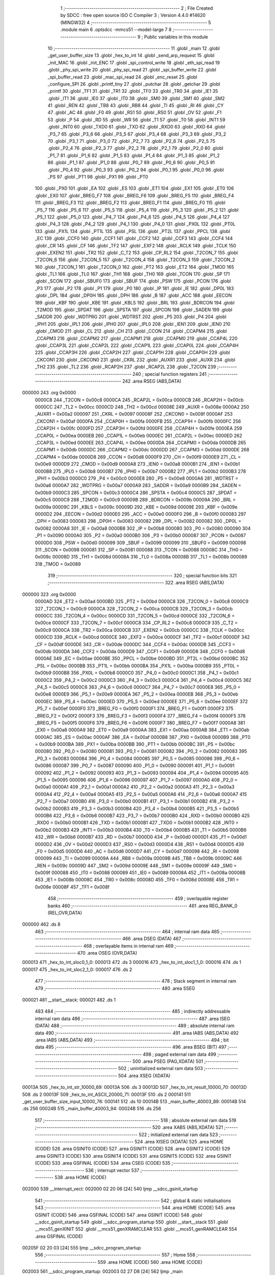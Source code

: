                                       1 ;--------------------------------------------------------
                                      2 ; File Created by SDCC : free open source ISO C Compiler 
                                      3 ; Version 4.4.0 #14620 (MINGW32)
                                      4 ;--------------------------------------------------------
                                      5 	.module main
                                      6 	.optsdcc -mmcs51 --model-large
                                      7 	
                                      8 ;--------------------------------------------------------
                                      9 ; Public variables in this module
                                     10 ;--------------------------------------------------------
                                     11 	.globl _main
                                     12 	.globl _get_user_buffer_size
                                     13 	.globl _hex_to_int
                                     14 	.globl _send_arp_request
                                     15 	.globl _init_MAC
                                     16 	.globl _init_ENC
                                     17 	.globl _spi_control_write
                                     18 	.globl _eth_spi_read
                                     19 	.globl _phy_spi_write
                                     20 	.globl _phy_spi_read
                                     21 	.globl _spi_buffer_write
                                     22 	.globl _spi_buffer_read
                                     23 	.globl _mac_spi_read
                                     24 	.globl _enc_reset
                                     25 	.globl _configure_SPI
                                     26 	.globl _printf_tiny
                                     27 	.globl _putchar
                                     28 	.globl _getchar
                                     29 	.globl _printf
                                     30 	.globl _TF1
                                     31 	.globl _TR1
                                     32 	.globl _TF0
                                     33 	.globl _TR0
                                     34 	.globl _IE1
                                     35 	.globl _IT1
                                     36 	.globl _IE0
                                     37 	.globl _IT0
                                     38 	.globl _SM0
                                     39 	.globl _SM1
                                     40 	.globl _SM2
                                     41 	.globl _REN
                                     42 	.globl _TB8
                                     43 	.globl _RB8
                                     44 	.globl _TI
                                     45 	.globl _RI
                                     46 	.globl _CY
                                     47 	.globl _AC
                                     48 	.globl _F0
                                     49 	.globl _RS1
                                     50 	.globl _RS0
                                     51 	.globl _OV
                                     52 	.globl _F1
                                     53 	.globl _P
                                     54 	.globl _RD
                                     55 	.globl _WR
                                     56 	.globl _T1
                                     57 	.globl _T0
                                     58 	.globl _INT1
                                     59 	.globl _INT0
                                     60 	.globl _TXD0
                                     61 	.globl _TXD
                                     62 	.globl _RXD0
                                     63 	.globl _RXD
                                     64 	.globl _P3_7
                                     65 	.globl _P3_6
                                     66 	.globl _P3_5
                                     67 	.globl _P3_4
                                     68 	.globl _P3_3
                                     69 	.globl _P3_2
                                     70 	.globl _P3_1
                                     71 	.globl _P3_0
                                     72 	.globl _P2_7
                                     73 	.globl _P2_6
                                     74 	.globl _P2_5
                                     75 	.globl _P2_4
                                     76 	.globl _P2_3
                                     77 	.globl _P2_2
                                     78 	.globl _P2_1
                                     79 	.globl _P2_0
                                     80 	.globl _P1_7
                                     81 	.globl _P1_6
                                     82 	.globl _P1_5
                                     83 	.globl _P1_4
                                     84 	.globl _P1_3
                                     85 	.globl _P1_2
                                     86 	.globl _P1_1
                                     87 	.globl _P1_0
                                     88 	.globl _P0_7
                                     89 	.globl _P0_6
                                     90 	.globl _P0_5
                                     91 	.globl _P0_4
                                     92 	.globl _P0_3
                                     93 	.globl _P0_2
                                     94 	.globl _P0_1
                                     95 	.globl _P0_0
                                     96 	.globl _PS
                                     97 	.globl _PT1
                                     98 	.globl _PX1
                                     99 	.globl _PT0
                                    100 	.globl _PX0
                                    101 	.globl _EA
                                    102 	.globl _ES
                                    103 	.globl _ET1
                                    104 	.globl _EX1
                                    105 	.globl _ET0
                                    106 	.globl _EX0
                                    107 	.globl _BREG_F7
                                    108 	.globl _BREG_F6
                                    109 	.globl _BREG_F5
                                    110 	.globl _BREG_F4
                                    111 	.globl _BREG_F3
                                    112 	.globl _BREG_F2
                                    113 	.globl _BREG_F1
                                    114 	.globl _BREG_F0
                                    115 	.globl _P5_7
                                    116 	.globl _P5_6
                                    117 	.globl _P5_5
                                    118 	.globl _P5_4
                                    119 	.globl _P5_3
                                    120 	.globl _P5_2
                                    121 	.globl _P5_1
                                    122 	.globl _P5_0
                                    123 	.globl _P4_7
                                    124 	.globl _P4_6
                                    125 	.globl _P4_5
                                    126 	.globl _P4_4
                                    127 	.globl _P4_3
                                    128 	.globl _P4_2
                                    129 	.globl _P4_1
                                    130 	.globl _P4_0
                                    131 	.globl _PX0L
                                    132 	.globl _PT0L
                                    133 	.globl _PX1L
                                    134 	.globl _PT1L
                                    135 	.globl _PSL
                                    136 	.globl _PT2L
                                    137 	.globl _PPCL
                                    138 	.globl _EC
                                    139 	.globl _CCF0
                                    140 	.globl _CCF1
                                    141 	.globl _CCF2
                                    142 	.globl _CCF3
                                    143 	.globl _CCF4
                                    144 	.globl _CR
                                    145 	.globl _CF
                                    146 	.globl _TF2
                                    147 	.globl _EXF2
                                    148 	.globl _RCLK
                                    149 	.globl _TCLK
                                    150 	.globl _EXEN2
                                    151 	.globl _TR2
                                    152 	.globl _C_T2
                                    153 	.globl _CP_RL2
                                    154 	.globl _T2CON_7
                                    155 	.globl _T2CON_6
                                    156 	.globl _T2CON_5
                                    157 	.globl _T2CON_4
                                    158 	.globl _T2CON_3
                                    159 	.globl _T2CON_2
                                    160 	.globl _T2CON_1
                                    161 	.globl _T2CON_0
                                    162 	.globl _PT2
                                    163 	.globl _ET2
                                    164 	.globl _TMOD
                                    165 	.globl _TL1
                                    166 	.globl _TL0
                                    167 	.globl _TH1
                                    168 	.globl _TH0
                                    169 	.globl _TCON
                                    170 	.globl _SP
                                    171 	.globl _SCON
                                    172 	.globl _SBUF0
                                    173 	.globl _SBUF
                                    174 	.globl _PSW
                                    175 	.globl _PCON
                                    176 	.globl _P3
                                    177 	.globl _P2
                                    178 	.globl _P1
                                    179 	.globl _P0
                                    180 	.globl _IP
                                    181 	.globl _IE
                                    182 	.globl _DP0L
                                    183 	.globl _DPL
                                    184 	.globl _DP0H
                                    185 	.globl _DPH
                                    186 	.globl _B
                                    187 	.globl _ACC
                                    188 	.globl _EECON
                                    189 	.globl _KBF
                                    190 	.globl _KBE
                                    191 	.globl _KBLS
                                    192 	.globl _BRL
                                    193 	.globl _BDRCON
                                    194 	.globl _T2MOD
                                    195 	.globl _SPDAT
                                    196 	.globl _SPSTA
                                    197 	.globl _SPCON
                                    198 	.globl _SADEN
                                    199 	.globl _SADDR
                                    200 	.globl _WDTPRG
                                    201 	.globl _WDTRST
                                    202 	.globl _P5
                                    203 	.globl _P4
                                    204 	.globl _IPH1
                                    205 	.globl _IPL1
                                    206 	.globl _IPH0
                                    207 	.globl _IPL0
                                    208 	.globl _IEN1
                                    209 	.globl _IEN0
                                    210 	.globl _CMOD
                                    211 	.globl _CL
                                    212 	.globl _CH
                                    213 	.globl _CCON
                                    214 	.globl _CCAPM4
                                    215 	.globl _CCAPM3
                                    216 	.globl _CCAPM2
                                    217 	.globl _CCAPM1
                                    218 	.globl _CCAPM0
                                    219 	.globl _CCAP4L
                                    220 	.globl _CCAP3L
                                    221 	.globl _CCAP2L
                                    222 	.globl _CCAP1L
                                    223 	.globl _CCAP0L
                                    224 	.globl _CCAP4H
                                    225 	.globl _CCAP3H
                                    226 	.globl _CCAP2H
                                    227 	.globl _CCAP1H
                                    228 	.globl _CCAP0H
                                    229 	.globl _CKCON1
                                    230 	.globl _CKCON0
                                    231 	.globl _CKRL
                                    232 	.globl _AUXR1
                                    233 	.globl _AUXR
                                    234 	.globl _TH2
                                    235 	.globl _TL2
                                    236 	.globl _RCAP2H
                                    237 	.globl _RCAP2L
                                    238 	.globl _T2CON
                                    239 ;--------------------------------------------------------
                                    240 ; special function registers
                                    241 ;--------------------------------------------------------
                                    242 	.area RSEG    (ABS,DATA)
      000000                        243 	.org 0x0000
                           0000C8   244 _T2CON	=	0x00c8
                           0000CA   245 _RCAP2L	=	0x00ca
                           0000CB   246 _RCAP2H	=	0x00cb
                           0000CC   247 _TL2	=	0x00cc
                           0000CD   248 _TH2	=	0x00cd
                           00008E   249 _AUXR	=	0x008e
                           0000A2   250 _AUXR1	=	0x00a2
                           000097   251 _CKRL	=	0x0097
                           00008F   252 _CKCON0	=	0x008f
                           0000AF   253 _CKCON1	=	0x00af
                           0000FA   254 _CCAP0H	=	0x00fa
                           0000FB   255 _CCAP1H	=	0x00fb
                           0000FC   256 _CCAP2H	=	0x00fc
                           0000FD   257 _CCAP3H	=	0x00fd
                           0000FE   258 _CCAP4H	=	0x00fe
                           0000EA   259 _CCAP0L	=	0x00ea
                           0000EB   260 _CCAP1L	=	0x00eb
                           0000EC   261 _CCAP2L	=	0x00ec
                           0000ED   262 _CCAP3L	=	0x00ed
                           0000EE   263 _CCAP4L	=	0x00ee
                           0000DA   264 _CCAPM0	=	0x00da
                           0000DB   265 _CCAPM1	=	0x00db
                           0000DC   266 _CCAPM2	=	0x00dc
                           0000DD   267 _CCAPM3	=	0x00dd
                           0000DE   268 _CCAPM4	=	0x00de
                           0000D8   269 _CCON	=	0x00d8
                           0000F9   270 _CH	=	0x00f9
                           0000E9   271 _CL	=	0x00e9
                           0000D9   272 _CMOD	=	0x00d9
                           0000A8   273 _IEN0	=	0x00a8
                           0000B1   274 _IEN1	=	0x00b1
                           0000B8   275 _IPL0	=	0x00b8
                           0000B7   276 _IPH0	=	0x00b7
                           0000B2   277 _IPL1	=	0x00b2
                           0000B3   278 _IPH1	=	0x00b3
                           0000C0   279 _P4	=	0x00c0
                           0000E8   280 _P5	=	0x00e8
                           0000A6   281 _WDTRST	=	0x00a6
                           0000A7   282 _WDTPRG	=	0x00a7
                           0000A9   283 _SADDR	=	0x00a9
                           0000B9   284 _SADEN	=	0x00b9
                           0000C3   285 _SPCON	=	0x00c3
                           0000C4   286 _SPSTA	=	0x00c4
                           0000C5   287 _SPDAT	=	0x00c5
                           0000C9   288 _T2MOD	=	0x00c9
                           00009B   289 _BDRCON	=	0x009b
                           00009A   290 _BRL	=	0x009a
                           00009C   291 _KBLS	=	0x009c
                           00009D   292 _KBE	=	0x009d
                           00009E   293 _KBF	=	0x009e
                           0000D2   294 _EECON	=	0x00d2
                           0000E0   295 _ACC	=	0x00e0
                           0000F0   296 _B	=	0x00f0
                           000083   297 _DPH	=	0x0083
                           000083   298 _DP0H	=	0x0083
                           000082   299 _DPL	=	0x0082
                           000082   300 _DP0L	=	0x0082
                           0000A8   301 _IE	=	0x00a8
                           0000B8   302 _IP	=	0x00b8
                           000080   303 _P0	=	0x0080
                           000090   304 _P1	=	0x0090
                           0000A0   305 _P2	=	0x00a0
                           0000B0   306 _P3	=	0x00b0
                           000087   307 _PCON	=	0x0087
                           0000D0   308 _PSW	=	0x00d0
                           000099   309 _SBUF	=	0x0099
                           000099   310 _SBUF0	=	0x0099
                           000098   311 _SCON	=	0x0098
                           000081   312 _SP	=	0x0081
                           000088   313 _TCON	=	0x0088
                           00008C   314 _TH0	=	0x008c
                           00008D   315 _TH1	=	0x008d
                           00008A   316 _TL0	=	0x008a
                           00008B   317 _TL1	=	0x008b
                           000089   318 _TMOD	=	0x0089
                                    319 ;--------------------------------------------------------
                                    320 ; special function bits
                                    321 ;--------------------------------------------------------
                                    322 	.area RSEG    (ABS,DATA)
      000000                        323 	.org 0x0000
                           0000AD   324 _ET2	=	0x00ad
                           0000BD   325 _PT2	=	0x00bd
                           0000C8   326 _T2CON_0	=	0x00c8
                           0000C9   327 _T2CON_1	=	0x00c9
                           0000CA   328 _T2CON_2	=	0x00ca
                           0000CB   329 _T2CON_3	=	0x00cb
                           0000CC   330 _T2CON_4	=	0x00cc
                           0000CD   331 _T2CON_5	=	0x00cd
                           0000CE   332 _T2CON_6	=	0x00ce
                           0000CF   333 _T2CON_7	=	0x00cf
                           0000C8   334 _CP_RL2	=	0x00c8
                           0000C9   335 _C_T2	=	0x00c9
                           0000CA   336 _TR2	=	0x00ca
                           0000CB   337 _EXEN2	=	0x00cb
                           0000CC   338 _TCLK	=	0x00cc
                           0000CD   339 _RCLK	=	0x00cd
                           0000CE   340 _EXF2	=	0x00ce
                           0000CF   341 _TF2	=	0x00cf
                           0000DF   342 _CF	=	0x00df
                           0000DE   343 _CR	=	0x00de
                           0000DC   344 _CCF4	=	0x00dc
                           0000DB   345 _CCF3	=	0x00db
                           0000DA   346 _CCF2	=	0x00da
                           0000D9   347 _CCF1	=	0x00d9
                           0000D8   348 _CCF0	=	0x00d8
                           0000AE   349 _EC	=	0x00ae
                           0000BE   350 _PPCL	=	0x00be
                           0000BD   351 _PT2L	=	0x00bd
                           0000BC   352 _PSL	=	0x00bc
                           0000BB   353 _PT1L	=	0x00bb
                           0000BA   354 _PX1L	=	0x00ba
                           0000B9   355 _PT0L	=	0x00b9
                           0000B8   356 _PX0L	=	0x00b8
                           0000C0   357 _P4_0	=	0x00c0
                           0000C1   358 _P4_1	=	0x00c1
                           0000C2   359 _P4_2	=	0x00c2
                           0000C3   360 _P4_3	=	0x00c3
                           0000C4   361 _P4_4	=	0x00c4
                           0000C5   362 _P4_5	=	0x00c5
                           0000C6   363 _P4_6	=	0x00c6
                           0000C7   364 _P4_7	=	0x00c7
                           0000E8   365 _P5_0	=	0x00e8
                           0000E9   366 _P5_1	=	0x00e9
                           0000EA   367 _P5_2	=	0x00ea
                           0000EB   368 _P5_3	=	0x00eb
                           0000EC   369 _P5_4	=	0x00ec
                           0000ED   370 _P5_5	=	0x00ed
                           0000EE   371 _P5_6	=	0x00ee
                           0000EF   372 _P5_7	=	0x00ef
                           0000F0   373 _BREG_F0	=	0x00f0
                           0000F1   374 _BREG_F1	=	0x00f1
                           0000F2   375 _BREG_F2	=	0x00f2
                           0000F3   376 _BREG_F3	=	0x00f3
                           0000F4   377 _BREG_F4	=	0x00f4
                           0000F5   378 _BREG_F5	=	0x00f5
                           0000F6   379 _BREG_F6	=	0x00f6
                           0000F7   380 _BREG_F7	=	0x00f7
                           0000A8   381 _EX0	=	0x00a8
                           0000A9   382 _ET0	=	0x00a9
                           0000AA   383 _EX1	=	0x00aa
                           0000AB   384 _ET1	=	0x00ab
                           0000AC   385 _ES	=	0x00ac
                           0000AF   386 _EA	=	0x00af
                           0000B8   387 _PX0	=	0x00b8
                           0000B9   388 _PT0	=	0x00b9
                           0000BA   389 _PX1	=	0x00ba
                           0000BB   390 _PT1	=	0x00bb
                           0000BC   391 _PS	=	0x00bc
                           000080   392 _P0_0	=	0x0080
                           000081   393 _P0_1	=	0x0081
                           000082   394 _P0_2	=	0x0082
                           000083   395 _P0_3	=	0x0083
                           000084   396 _P0_4	=	0x0084
                           000085   397 _P0_5	=	0x0085
                           000086   398 _P0_6	=	0x0086
                           000087   399 _P0_7	=	0x0087
                           000090   400 _P1_0	=	0x0090
                           000091   401 _P1_1	=	0x0091
                           000092   402 _P1_2	=	0x0092
                           000093   403 _P1_3	=	0x0093
                           000094   404 _P1_4	=	0x0094
                           000095   405 _P1_5	=	0x0095
                           000096   406 _P1_6	=	0x0096
                           000097   407 _P1_7	=	0x0097
                           0000A0   408 _P2_0	=	0x00a0
                           0000A1   409 _P2_1	=	0x00a1
                           0000A2   410 _P2_2	=	0x00a2
                           0000A3   411 _P2_3	=	0x00a3
                           0000A4   412 _P2_4	=	0x00a4
                           0000A5   413 _P2_5	=	0x00a5
                           0000A6   414 _P2_6	=	0x00a6
                           0000A7   415 _P2_7	=	0x00a7
                           0000B0   416 _P3_0	=	0x00b0
                           0000B1   417 _P3_1	=	0x00b1
                           0000B2   418 _P3_2	=	0x00b2
                           0000B3   419 _P3_3	=	0x00b3
                           0000B4   420 _P3_4	=	0x00b4
                           0000B5   421 _P3_5	=	0x00b5
                           0000B6   422 _P3_6	=	0x00b6
                           0000B7   423 _P3_7	=	0x00b7
                           0000B0   424 _RXD	=	0x00b0
                           0000B0   425 _RXD0	=	0x00b0
                           0000B1   426 _TXD	=	0x00b1
                           0000B1   427 _TXD0	=	0x00b1
                           0000B2   428 _INT0	=	0x00b2
                           0000B3   429 _INT1	=	0x00b3
                           0000B4   430 _T0	=	0x00b4
                           0000B5   431 _T1	=	0x00b5
                           0000B6   432 _WR	=	0x00b6
                           0000B7   433 _RD	=	0x00b7
                           0000D0   434 _P	=	0x00d0
                           0000D1   435 _F1	=	0x00d1
                           0000D2   436 _OV	=	0x00d2
                           0000D3   437 _RS0	=	0x00d3
                           0000D4   438 _RS1	=	0x00d4
                           0000D5   439 _F0	=	0x00d5
                           0000D6   440 _AC	=	0x00d6
                           0000D7   441 _CY	=	0x00d7
                           000098   442 _RI	=	0x0098
                           000099   443 _TI	=	0x0099
                           00009A   444 _RB8	=	0x009a
                           00009B   445 _TB8	=	0x009b
                           00009C   446 _REN	=	0x009c
                           00009D   447 _SM2	=	0x009d
                           00009E   448 _SM1	=	0x009e
                           00009F   449 _SM0	=	0x009f
                           000088   450 _IT0	=	0x0088
                           000089   451 _IE0	=	0x0089
                           00008A   452 _IT1	=	0x008a
                           00008B   453 _IE1	=	0x008b
                           00008C   454 _TR0	=	0x008c
                           00008D   455 _TF0	=	0x008d
                           00008E   456 _TR1	=	0x008e
                           00008F   457 _TF1	=	0x008f
                                    458 ;--------------------------------------------------------
                                    459 ; overlayable register banks
                                    460 ;--------------------------------------------------------
                                    461 	.area REG_BANK_0	(REL,OVR,DATA)
      000000                        462 	.ds 8
                                    463 ;--------------------------------------------------------
                                    464 ; internal ram data
                                    465 ;--------------------------------------------------------
                                    466 	.area DSEG    (DATA)
                                    467 ;--------------------------------------------------------
                                    468 ; overlayable items in internal ram
                                    469 ;--------------------------------------------------------
                                    470 	.area	OSEG    (OVR,DATA)
      000013                        471 _hex_to_int_sloc0_1_0:
      000013                        472 	.ds 3
      000016                        473 _hex_to_int_sloc1_1_0:
      000016                        474 	.ds 1
      000017                        475 _hex_to_int_sloc2_1_0:
      000017                        476 	.ds 2
                                    477 ;--------------------------------------------------------
                                    478 ; Stack segment in internal ram
                                    479 ;--------------------------------------------------------
                                    480 	.area SSEG
      000021                        481 __start__stack:
      000021                        482 	.ds	1
                                    483 
                                    484 ;--------------------------------------------------------
                                    485 ; indirectly addressable internal ram data
                                    486 ;--------------------------------------------------------
                                    487 	.area ISEG    (DATA)
                                    488 ;--------------------------------------------------------
                                    489 ; absolute internal ram data
                                    490 ;--------------------------------------------------------
                                    491 	.area IABS    (ABS,DATA)
                                    492 	.area IABS    (ABS,DATA)
                                    493 ;--------------------------------------------------------
                                    494 ; bit data
                                    495 ;--------------------------------------------------------
                                    496 	.area BSEG    (BIT)
                                    497 ;--------------------------------------------------------
                                    498 ; paged external ram data
                                    499 ;--------------------------------------------------------
                                    500 	.area PSEG    (PAG,XDATA)
                                    501 ;--------------------------------------------------------
                                    502 ; uninitialized external ram data
                                    503 ;--------------------------------------------------------
                                    504 	.area XSEG    (XDATA)
      00013A                        505 _hex_to_int_str_10000_69:
      00013A                        506 	.ds 3
      00013D                        507 _hex_to_int_result_10000_70:
      00013D                        508 	.ds 2
      00013F                        509 _hex_to_int_ASCII_20000_71:
      00013F                        510 	.ds 2
      000141                        511 _get_user_buffer_size_input_10000_76:
      000141                        512 	.ds 10
      00014B                        513 _main_buffer_40003_89:
      00014B                        514 	.ds 256
      00024B                        515 _main_buffer_40003_94:
      00024B                        516 	.ds 256
                                    517 ;--------------------------------------------------------
                                    518 ; absolute external ram data
                                    519 ;--------------------------------------------------------
                                    520 	.area XABS    (ABS,XDATA)
                                    521 ;--------------------------------------------------------
                                    522 ; initialized external ram data
                                    523 ;--------------------------------------------------------
                                    524 	.area XISEG   (XDATA)
                                    525 	.area HOME    (CODE)
                                    526 	.area GSINIT0 (CODE)
                                    527 	.area GSINIT1 (CODE)
                                    528 	.area GSINIT2 (CODE)
                                    529 	.area GSINIT3 (CODE)
                                    530 	.area GSINIT4 (CODE)
                                    531 	.area GSINIT5 (CODE)
                                    532 	.area GSINIT  (CODE)
                                    533 	.area GSFINAL (CODE)
                                    534 	.area CSEG    (CODE)
                                    535 ;--------------------------------------------------------
                                    536 ; interrupt vector
                                    537 ;--------------------------------------------------------
                                    538 	.area HOME    (CODE)
      002000                        539 __interrupt_vect:
      002000 02 20 06         [24]  540 	ljmp	__sdcc_gsinit_startup
                                    541 ;--------------------------------------------------------
                                    542 ; global & static initialisations
                                    543 ;--------------------------------------------------------
                                    544 	.area HOME    (CODE)
                                    545 	.area GSINIT  (CODE)
                                    546 	.area GSFINAL (CODE)
                                    547 	.area GSINIT  (CODE)
                                    548 	.globl __sdcc_gsinit_startup
                                    549 	.globl __sdcc_program_startup
                                    550 	.globl __start__stack
                                    551 	.globl __mcs51_genXINIT
                                    552 	.globl __mcs51_genXRAMCLEAR
                                    553 	.globl __mcs51_genRAMCLEAR
                                    554 	.area GSFINAL (CODE)
      00205F 02 20 03         [24]  555 	ljmp	__sdcc_program_startup
                                    556 ;--------------------------------------------------------
                                    557 ; Home
                                    558 ;--------------------------------------------------------
                                    559 	.area HOME    (CODE)
                                    560 	.area HOME    (CODE)
      002003                        561 __sdcc_program_startup:
      002003 02 27 D8         [24]  562 	ljmp	_main
                                    563 ;	return from main will return to caller
                                    564 ;--------------------------------------------------------
                                    565 ; code
                                    566 ;--------------------------------------------------------
                                    567 	.area CSEG    (CODE)
                                    568 ;------------------------------------------------------------
                                    569 ;Allocation info for local variables in function 'hex_to_int'
                                    570 ;------------------------------------------------------------
                                    571 ;str                       Allocated with name '_hex_to_int_str_10000_69'
                                    572 ;i                         Allocated with name '_hex_to_int_i_10000_70'
                                    573 ;result                    Allocated with name '_hex_to_int_result_10000_70'
                                    574 ;ASCII                     Allocated with name '_hex_to_int_ASCII_20000_71'
                                    575 ;sloc0                     Allocated with name '_hex_to_int_sloc0_1_0'
                                    576 ;sloc1                     Allocated with name '_hex_to_int_sloc1_1_0'
                                    577 ;sloc2                     Allocated with name '_hex_to_int_sloc2_1_0'
                                    578 ;------------------------------------------------------------
                                    579 ;	main.c:9: int hex_to_int(char* str)
                                    580 ;	-----------------------------------------
                                    581 ;	 function hex_to_int
                                    582 ;	-----------------------------------------
      00259A                        583 _hex_to_int:
                           000007   584 	ar7 = 0x07
                           000006   585 	ar6 = 0x06
                           000005   586 	ar5 = 0x05
                           000004   587 	ar4 = 0x04
                           000003   588 	ar3 = 0x03
                           000002   589 	ar2 = 0x02
                           000001   590 	ar1 = 0x01
                           000000   591 	ar0 = 0x00
      00259A AF F0            [24]  592 	mov	r7,b
      00259C AE 83            [24]  593 	mov	r6,dph
      00259E E5 82            [12]  594 	mov	a,dpl
      0025A0 90 01 3A         [24]  595 	mov	dptr,#_hex_to_int_str_10000_69
      0025A3 F0               [24]  596 	movx	@dptr,a
      0025A4 EE               [12]  597 	mov	a,r6
      0025A5 A3               [24]  598 	inc	dptr
      0025A6 F0               [24]  599 	movx	@dptr,a
      0025A7 EF               [12]  600 	mov	a,r7
      0025A8 A3               [24]  601 	inc	dptr
      0025A9 F0               [24]  602 	movx	@dptr,a
                                    603 ;	main.c:12: int i = 0, result = 0;
      0025AA 90 01 3D         [24]  604 	mov	dptr,#_hex_to_int_result_10000_70
      0025AD E4               [12]  605 	clr	a
      0025AE F0               [24]  606 	movx	@dptr,a
      0025AF A3               [24]  607 	inc	dptr
      0025B0 F0               [24]  608 	movx	@dptr,a
                                    609 ;	main.c:13: while(str[i] != '\0')
      0025B1 90 01 3A         [24]  610 	mov	dptr,#_hex_to_int_str_10000_69
      0025B4 E0               [24]  611 	movx	a,@dptr
      0025B5 FD               [12]  612 	mov	r5,a
      0025B6 A3               [24]  613 	inc	dptr
      0025B7 E0               [24]  614 	movx	a,@dptr
      0025B8 FE               [12]  615 	mov	r6,a
      0025B9 A3               [24]  616 	inc	dptr
      0025BA E0               [24]  617 	movx	a,@dptr
      0025BB FF               [12]  618 	mov	r7,a
      0025BC 8D 02            [24]  619 	mov	ar2,r5
      0025BE 8E 03            [24]  620 	mov	ar3,r6
      0025C0 8F 04            [24]  621 	mov	ar4,r7
      0025C2 8D 13            [24]  622 	mov	_hex_to_int_sloc0_1_0,r5
      0025C4 8E 14            [24]  623 	mov	(_hex_to_int_sloc0_1_0 + 1),r6
      0025C6 8F 15            [24]  624 	mov	(_hex_to_int_sloc0_1_0 + 2),r7
      0025C8 78 00            [12]  625 	mov	r0,#0x00
      0025CA 79 00            [12]  626 	mov	r1,#0x00
      0025CC                        627 00112$:
      0025CC C0 02            [24]  628 	push	ar2
      0025CE C0 03            [24]  629 	push	ar3
      0025D0 C0 04            [24]  630 	push	ar4
      0025D2 E8               [12]  631 	mov	a,r0
      0025D3 25 13            [12]  632 	add	a, _hex_to_int_sloc0_1_0
      0025D5 FA               [12]  633 	mov	r2,a
      0025D6 E9               [12]  634 	mov	a,r1
      0025D7 35 14            [12]  635 	addc	a, (_hex_to_int_sloc0_1_0 + 1)
      0025D9 FB               [12]  636 	mov	r3,a
      0025DA AC 15            [24]  637 	mov	r4,(_hex_to_int_sloc0_1_0 + 2)
      0025DC 8A 82            [24]  638 	mov	dpl,r2
      0025DE 8B 83            [24]  639 	mov	dph,r3
      0025E0 8C F0            [24]  640 	mov	b,r4
      0025E2 12 42 BC         [24]  641 	lcall	__gptrget
      0025E5 F5 16            [12]  642 	mov	_hex_to_int_sloc1_1_0,a
      0025E7 D0 04            [24]  643 	pop	ar4
      0025E9 D0 03            [24]  644 	pop	ar3
      0025EB D0 02            [24]  645 	pop	ar2
      0025ED E5 16            [12]  646 	mov	a,_hex_to_int_sloc1_1_0
      0025EF 70 03            [24]  647 	jnz	00166$
      0025F1 02 27 48         [24]  648 	ljmp	00114$
      0025F4                        649 00166$:
                                    650 ;	main.c:15: int ASCII = (int)str[i];
      0025F4 C0 02            [24]  651 	push	ar2
      0025F6 C0 03            [24]  652 	push	ar3
      0025F8 C0 04            [24]  653 	push	ar4
      0025FA 85 16 17         [24]  654 	mov	_hex_to_int_sloc2_1_0,_hex_to_int_sloc1_1_0
      0025FD 75 18 00         [24]  655 	mov	(_hex_to_int_sloc2_1_0 + 1),#0x00
      002600 90 01 3F         [24]  656 	mov	dptr,#_hex_to_int_ASCII_20000_71
      002603 E5 17            [12]  657 	mov	a,_hex_to_int_sloc2_1_0
      002605 F0               [24]  658 	movx	@dptr,a
      002606 E5 18            [12]  659 	mov	a,(_hex_to_int_sloc2_1_0 + 1)
      002608 A3               [24]  660 	inc	dptr
      002609 F0               [24]  661 	movx	@dptr,a
                                    662 ;	main.c:16: result *= 16;
      00260A 90 01 3D         [24]  663 	mov	dptr,#_hex_to_int_result_10000_70
      00260D E0               [24]  664 	movx	a,@dptr
      00260E FB               [12]  665 	mov	r3,a
      00260F A3               [24]  666 	inc	dptr
      002610 E0               [24]  667 	movx	a,@dptr
      002611 C4               [12]  668 	swap	a
      002612 54 F0            [12]  669 	anl	a,#0xf0
      002614 CB               [12]  670 	xch	a,r3
      002615 C4               [12]  671 	swap	a
      002616 CB               [12]  672 	xch	a,r3
      002617 6B               [12]  673 	xrl	a,r3
      002618 CB               [12]  674 	xch	a,r3
      002619 54 F0            [12]  675 	anl	a,#0xf0
      00261B CB               [12]  676 	xch	a,r3
      00261C 6B               [12]  677 	xrl	a,r3
      00261D FC               [12]  678 	mov	r4,a
      00261E 90 01 3D         [24]  679 	mov	dptr,#_hex_to_int_result_10000_70
      002621 EB               [12]  680 	mov	a,r3
      002622 F0               [24]  681 	movx	@dptr,a
      002623 EC               [12]  682 	mov	a,r4
      002624 A3               [24]  683 	inc	dptr
      002625 F0               [24]  684 	movx	@dptr,a
                                    685 ;	main.c:17: if(ASCII >= '0' && ASCII <= '9')
      002626 C3               [12]  686 	clr	c
      002627 E5 17            [12]  687 	mov	a,_hex_to_int_sloc2_1_0
      002629 94 30            [12]  688 	subb	a,#0x30
      00262B E5 18            [12]  689 	mov	a,(_hex_to_int_sloc2_1_0 + 1)
      00262D 64 80            [12]  690 	xrl	a,#0x80
      00262F 94 80            [12]  691 	subb	a,#0x80
      002631 D0 04            [24]  692 	pop	ar4
      002633 D0 03            [24]  693 	pop	ar3
      002635 D0 02            [24]  694 	pop	ar2
      002637 40 3F            [24]  695 	jc	00109$
      002639 74 39            [12]  696 	mov	a,#0x39
      00263B 95 17            [12]  697 	subb	a,_hex_to_int_sloc2_1_0
      00263D 74 80            [12]  698 	mov	a,#(0x00 ^ 0x80)
      00263F 85 18 F0         [24]  699 	mov	b,(_hex_to_int_sloc2_1_0 + 1)
      002642 63 F0 80         [24]  700 	xrl	b,#0x80
      002645 95 F0            [12]  701 	subb	a,b
      002647 40 2F            [24]  702 	jc	00109$
                                    703 ;	main.c:19: result += str[i] - 48;
      002649 C0 02            [24]  704 	push	ar2
      00264B C0 03            [24]  705 	push	ar3
      00264D C0 04            [24]  706 	push	ar4
      00264F E5 17            [12]  707 	mov	a,_hex_to_int_sloc2_1_0
      002651 24 D0            [12]  708 	add	a,#0xd0
      002653 F5 17            [12]  709 	mov	_hex_to_int_sloc2_1_0,a
      002655 E5 18            [12]  710 	mov	a,(_hex_to_int_sloc2_1_0 + 1)
      002657 34 FF            [12]  711 	addc	a,#0xff
      002659 F5 18            [12]  712 	mov	(_hex_to_int_sloc2_1_0 + 1),a
      00265B 90 01 3D         [24]  713 	mov	dptr,#_hex_to_int_result_10000_70
      00265E E0               [24]  714 	movx	a,@dptr
      00265F FA               [12]  715 	mov	r2,a
      002660 A3               [24]  716 	inc	dptr
      002661 E0               [24]  717 	movx	a,@dptr
      002662 FC               [12]  718 	mov	r4,a
      002663 90 01 3D         [24]  719 	mov	dptr,#_hex_to_int_result_10000_70
      002666 E5 17            [12]  720 	mov	a,_hex_to_int_sloc2_1_0
      002668 2A               [12]  721 	add	a, r2
      002669 F0               [24]  722 	movx	@dptr,a
      00266A E5 18            [12]  723 	mov	a,(_hex_to_int_sloc2_1_0 + 1)
      00266C 3C               [12]  724 	addc	a, r4
      00266D A3               [24]  725 	inc	dptr
      00266E F0               [24]  726 	movx	@dptr,a
      00266F D0 04            [24]  727 	pop	ar4
      002671 D0 03            [24]  728 	pop	ar3
      002673 D0 02            [24]  729 	pop	ar2
      002675 02 27 40         [24]  730 	ljmp	00110$
      002678                        731 00109$:
                                    732 ;	main.c:21: else if(ASCII >= 'A' && ASCII <= 'F')
      002678 90 01 3F         [24]  733 	mov	dptr,#_hex_to_int_ASCII_20000_71
      00267B E0               [24]  734 	movx	a,@dptr
      00267C F5 17            [12]  735 	mov	_hex_to_int_sloc2_1_0,a
      00267E A3               [24]  736 	inc	dptr
      00267F E0               [24]  737 	movx	a,@dptr
      002680 F5 18            [12]  738 	mov	(_hex_to_int_sloc2_1_0 + 1),a
      002682 C3               [12]  739 	clr	c
      002683 E5 17            [12]  740 	mov	a,_hex_to_int_sloc2_1_0
      002685 94 41            [12]  741 	subb	a,#0x41
      002687 E5 18            [12]  742 	mov	a,(_hex_to_int_sloc2_1_0 + 1)
      002689 64 80            [12]  743 	xrl	a,#0x80
      00268B 94 80            [12]  744 	subb	a,#0x80
      00268D 40 4E            [24]  745 	jc	00105$
      00268F 74 46            [12]  746 	mov	a,#0x46
      002691 95 17            [12]  747 	subb	a,_hex_to_int_sloc2_1_0
      002693 74 80            [12]  748 	mov	a,#(0x00 ^ 0x80)
      002695 85 18 F0         [24]  749 	mov	b,(_hex_to_int_sloc2_1_0 + 1)
      002698 63 F0 80         [24]  750 	xrl	b,#0x80
      00269B 95 F0            [12]  751 	subb	a,b
      00269D 40 3E            [24]  752 	jc	00105$
                                    753 ;	main.c:23: result += str[i] - 55;
      00269F C0 05            [24]  754 	push	ar5
      0026A1 C0 06            [24]  755 	push	ar6
      0026A3 C0 07            [24]  756 	push	ar7
      0026A5 E8               [12]  757 	mov	a,r0
      0026A6 2A               [12]  758 	add	a, r2
      0026A7 FD               [12]  759 	mov	r5,a
      0026A8 E9               [12]  760 	mov	a,r1
      0026A9 3B               [12]  761 	addc	a, r3
      0026AA FE               [12]  762 	mov	r6,a
      0026AB 8C 07            [24]  763 	mov	ar7,r4
      0026AD 8D 82            [24]  764 	mov	dpl,r5
      0026AF 8E 83            [24]  765 	mov	dph,r6
      0026B1 8F F0            [24]  766 	mov	b,r7
      0026B3 12 42 BC         [24]  767 	lcall	__gptrget
      0026B6 7F 00            [12]  768 	mov	r7,#0x00
      0026B8 24 C9            [12]  769 	add	a,#0xc9
      0026BA F5 17            [12]  770 	mov	_hex_to_int_sloc2_1_0,a
      0026BC EF               [12]  771 	mov	a,r7
      0026BD 34 FF            [12]  772 	addc	a,#0xff
      0026BF F5 18            [12]  773 	mov	(_hex_to_int_sloc2_1_0 + 1),a
      0026C1 90 01 3D         [24]  774 	mov	dptr,#_hex_to_int_result_10000_70
      0026C4 E0               [24]  775 	movx	a,@dptr
      0026C5 FE               [12]  776 	mov	r6,a
      0026C6 A3               [24]  777 	inc	dptr
      0026C7 E0               [24]  778 	movx	a,@dptr
      0026C8 FF               [12]  779 	mov	r7,a
      0026C9 90 01 3D         [24]  780 	mov	dptr,#_hex_to_int_result_10000_70
      0026CC E5 17            [12]  781 	mov	a,_hex_to_int_sloc2_1_0
      0026CE 2E               [12]  782 	add	a, r6
      0026CF F0               [24]  783 	movx	@dptr,a
      0026D0 E5 18            [12]  784 	mov	a,(_hex_to_int_sloc2_1_0 + 1)
      0026D2 3F               [12]  785 	addc	a, r7
      0026D3 A3               [24]  786 	inc	dptr
      0026D4 F0               [24]  787 	movx	@dptr,a
      0026D5 D0 07            [24]  788 	pop	ar7
      0026D7 D0 06            [24]  789 	pop	ar6
      0026D9 D0 05            [24]  790 	pop	ar5
      0026DB 80 63            [24]  791 	sjmp	00110$
      0026DD                        792 00105$:
                                    793 ;	main.c:25: else if(ASCII >= 'a' && ASCII <= 'f')
      0026DD 90 01 3F         [24]  794 	mov	dptr,#_hex_to_int_ASCII_20000_71
      0026E0 E0               [24]  795 	movx	a,@dptr
      0026E1 F5 17            [12]  796 	mov	_hex_to_int_sloc2_1_0,a
      0026E3 A3               [24]  797 	inc	dptr
      0026E4 E0               [24]  798 	movx	a,@dptr
      0026E5 F5 18            [12]  799 	mov	(_hex_to_int_sloc2_1_0 + 1),a
      0026E7 C3               [12]  800 	clr	c
      0026E8 E5 17            [12]  801 	mov	a,_hex_to_int_sloc2_1_0
      0026EA 94 61            [12]  802 	subb	a,#0x61
      0026EC E5 18            [12]  803 	mov	a,(_hex_to_int_sloc2_1_0 + 1)
      0026EE 64 80            [12]  804 	xrl	a,#0x80
      0026F0 94 80            [12]  805 	subb	a,#0x80
      0026F2 40 4C            [24]  806 	jc	00110$
      0026F4 74 66            [12]  807 	mov	a,#0x66
      0026F6 95 17            [12]  808 	subb	a,_hex_to_int_sloc2_1_0
      0026F8 74 80            [12]  809 	mov	a,#(0x00 ^ 0x80)
      0026FA 85 18 F0         [24]  810 	mov	b,(_hex_to_int_sloc2_1_0 + 1)
      0026FD 63 F0 80         [24]  811 	xrl	b,#0x80
      002700 95 F0            [12]  812 	subb	a,b
      002702 40 3C            [24]  813 	jc	00110$
                                    814 ;	main.c:27: result += str[i] - 87;
      002704 C0 02            [24]  815 	push	ar2
      002706 C0 03            [24]  816 	push	ar3
      002708 C0 04            [24]  817 	push	ar4
      00270A E8               [12]  818 	mov	a,r0
      00270B 2D               [12]  819 	add	a, r5
      00270C FA               [12]  820 	mov	r2,a
      00270D E9               [12]  821 	mov	a,r1
      00270E 3E               [12]  822 	addc	a, r6
      00270F FB               [12]  823 	mov	r3,a
      002710 8F 04            [24]  824 	mov	ar4,r7
      002712 8A 82            [24]  825 	mov	dpl,r2
      002714 8B 83            [24]  826 	mov	dph,r3
      002716 8C F0            [24]  827 	mov	b,r4
      002718 12 42 BC         [24]  828 	lcall	__gptrget
      00271B 7C 00            [12]  829 	mov	r4,#0x00
      00271D 24 A9            [12]  830 	add	a,#0xa9
      00271F F5 17            [12]  831 	mov	_hex_to_int_sloc2_1_0,a
      002721 EC               [12]  832 	mov	a,r4
      002722 34 FF            [12]  833 	addc	a,#0xff
      002724 F5 18            [12]  834 	mov	(_hex_to_int_sloc2_1_0 + 1),a
      002726 90 01 3D         [24]  835 	mov	dptr,#_hex_to_int_result_10000_70
      002729 E0               [24]  836 	movx	a,@dptr
      00272A FB               [12]  837 	mov	r3,a
      00272B A3               [24]  838 	inc	dptr
      00272C E0               [24]  839 	movx	a,@dptr
      00272D FC               [12]  840 	mov	r4,a
      00272E 90 01 3D         [24]  841 	mov	dptr,#_hex_to_int_result_10000_70
      002731 E5 17            [12]  842 	mov	a,_hex_to_int_sloc2_1_0
      002733 2B               [12]  843 	add	a, r3
      002734 F0               [24]  844 	movx	@dptr,a
      002735 E5 18            [12]  845 	mov	a,(_hex_to_int_sloc2_1_0 + 1)
      002737 3C               [12]  846 	addc	a, r4
      002738 A3               [24]  847 	inc	dptr
      002739 F0               [24]  848 	movx	@dptr,a
                                    849 ;	main.c:31: return result;
      00273A D0 04            [24]  850 	pop	ar4
      00273C D0 03            [24]  851 	pop	ar3
      00273E D0 02            [24]  852 	pop	ar2
                                    853 ;	main.c:27: result += str[i] - 87;
      002740                        854 00110$:
                                    855 ;	main.c:29: i++;
      002740 08               [12]  856 	inc	r0
      002741 B8 00 01         [24]  857 	cjne	r0,#0x00,00173$
      002744 09               [12]  858 	inc	r1
      002745                        859 00173$:
      002745 02 25 CC         [24]  860 	ljmp	00112$
      002748                        861 00114$:
                                    862 ;	main.c:31: return result;
      002748 90 01 3D         [24]  863 	mov	dptr,#_hex_to_int_result_10000_70
      00274B E0               [24]  864 	movx	a,@dptr
      00274C FE               [12]  865 	mov	r6,a
      00274D A3               [24]  866 	inc	dptr
      00274E E0               [24]  867 	movx	a,@dptr
                                    868 ;	main.c:33: }
      00274F 8E 82            [24]  869 	mov	dpl,r6
      002751 F5 83            [12]  870 	mov	dph,a
      002753 22               [24]  871 	ret
                                    872 ;------------------------------------------------------------
                                    873 ;Allocation info for local variables in function 'get_user_buffer_size'
                                    874 ;------------------------------------------------------------
                                    875 ;i                         Allocated with name '_get_user_buffer_size_i_10000_76'
                                    876 ;output                    Allocated with name '_get_user_buffer_size_output_10000_76'
                                    877 ;input                     Allocated with name '_get_user_buffer_size_input_10000_76'
                                    878 ;ch                        Allocated with name '_get_user_buffer_size_ch_10000_76'
                                    879 ;------------------------------------------------------------
                                    880 ;	main.c:36: int get_user_buffer_size(void)
                                    881 ;	-----------------------------------------
                                    882 ;	 function get_user_buffer_size
                                    883 ;	-----------------------------------------
      002754                        884 _get_user_buffer_size:
                                    885 ;	main.c:42: while((ch = getchar()) != '\n' && ch != '\r' && i < sizeof(input) - 1)              //Keep taking the input from the user until user presses enter
      002754 7E 00            [12]  886 	mov	r6,#0x00
      002756 7F 00            [12]  887 	mov	r7,#0x00
      002758                        888 00103$:
      002758 C0 07            [24]  889 	push	ar7
      00275A C0 06            [24]  890 	push	ar6
      00275C 12 36 84         [24]  891 	lcall	_getchar
      00275F AC 82            [24]  892 	mov	r4, dpl
      002761 D0 06            [24]  893 	pop	ar6
      002763 D0 07            [24]  894 	pop	ar7
      002765 BC 0A 02         [24]  895 	cjne	r4,#0x0a,00133$
      002768 80 3A            [24]  896 	sjmp	00105$
      00276A                        897 00133$:
      00276A BC 0D 02         [24]  898 	cjne	r4,#0x0d,00134$
      00276D 80 35            [24]  899 	sjmp	00105$
      00276F                        900 00134$:
      00276F C3               [12]  901 	clr	c
      002770 EE               [12]  902 	mov	a,r6
      002771 94 09            [12]  903 	subb	a,#0x09
      002773 EF               [12]  904 	mov	a,r7
      002774 64 80            [12]  905 	xrl	a,#0x80
      002776 94 80            [12]  906 	subb	a,#0x80
      002778 50 2A            [24]  907 	jnc	00105$
                                    908 ;	main.c:44: putchar(ch);
      00277A 8C 03            [24]  909 	mov	ar3,r4
      00277C 7D 00            [12]  910 	mov	r5,#0x00
      00277E 8B 82            [24]  911 	mov	dpl, r3
      002780 8D 83            [24]  912 	mov	dph, r5
      002782 C0 07            [24]  913 	push	ar7
      002784 C0 06            [24]  914 	push	ar6
      002786 C0 04            [24]  915 	push	ar4
      002788 12 36 65         [24]  916 	lcall	_putchar
      00278B D0 04            [24]  917 	pop	ar4
      00278D D0 06            [24]  918 	pop	ar6
      00278F D0 07            [24]  919 	pop	ar7
                                    920 ;	main.c:45: input[i] = ch;      //Append the input array with the received character
      002791 EE               [12]  921 	mov	a,r6
      002792 24 41            [12]  922 	add	a, #_get_user_buffer_size_input_10000_76
      002794 F5 82            [12]  923 	mov	dpl,a
      002796 EF               [12]  924 	mov	a,r7
      002797 34 01            [12]  925 	addc	a, #(_get_user_buffer_size_input_10000_76 >> 8)
      002799 F5 83            [12]  926 	mov	dph,a
      00279B EC               [12]  927 	mov	a,r4
      00279C F0               [24]  928 	movx	@dptr,a
                                    929 ;	main.c:46: i++;
      00279D 0E               [12]  930 	inc	r6
      00279E BE 00 B7         [24]  931 	cjne	r6,#0x00,00103$
      0027A1 0F               [12]  932 	inc	r7
      0027A2 80 B4            [24]  933 	sjmp	00103$
      0027A4                        934 00105$:
                                    935 ;	main.c:48: input[i] = '\0';
      0027A4 EE               [12]  936 	mov	a,r6
      0027A5 24 41            [12]  937 	add	a, #_get_user_buffer_size_input_10000_76
      0027A7 F5 82            [12]  938 	mov	dpl,a
      0027A9 EF               [12]  939 	mov	a,r7
      0027AA 34 01            [12]  940 	addc	a, #(_get_user_buffer_size_input_10000_76 >> 8)
      0027AC F5 83            [12]  941 	mov	dph,a
      0027AE E4               [12]  942 	clr	a
      0027AF F0               [24]  943 	movx	@dptr,a
                                    944 ;	main.c:49: output = hex_to_int(input); //Convert the char hex data to int
      0027B0 90 01 41         [24]  945 	mov	dptr,#_get_user_buffer_size_input_10000_76
      0027B3 F5 F0            [12]  946 	mov	b,a
      0027B5 12 25 9A         [24]  947 	lcall	_hex_to_int
      0027B8 AE 82            [24]  948 	mov	r6, dpl
      0027BA AF 83            [24]  949 	mov	r7, dph
                                    950 ;	main.c:50: printf_tiny("\n\r");
      0027BC C0 07            [24]  951 	push	ar7
      0027BE C0 06            [24]  952 	push	ar6
      0027C0 74 ED            [12]  953 	mov	a,#___str_0
      0027C2 C0 E0            [24]  954 	push	acc
      0027C4 74 43            [12]  955 	mov	a,#(___str_0 >> 8)
      0027C6 C0 E0            [24]  956 	push	acc
      0027C8 12 37 23         [24]  957 	lcall	_printf_tiny
      0027CB 15 81            [12]  958 	dec	sp
      0027CD 15 81            [12]  959 	dec	sp
      0027CF D0 06            [24]  960 	pop	ar6
      0027D1 D0 07            [24]  961 	pop	ar7
                                    962 ;	main.c:52: return output;
      0027D3 8E 82            [24]  963 	mov	dpl, r6
      0027D5 8F 83            [24]  964 	mov	dph, r7
                                    965 ;	main.c:53: }
      0027D7 22               [24]  966 	ret
                                    967 ;------------------------------------------------------------
                                    968 ;Allocation info for local variables in function 'main'
                                    969 ;------------------------------------------------------------
                                    970 ;c                         Allocated with name '_main_c_20001_81'
                                    971 ;reg_bank                  Allocated with name '_main_reg_bank_40002_84'
                                    972 ;addr                      Allocated with name '_main_addr_40003_85'
                                    973 ;data                      Allocated with name '_main_data_40004_86'
                                    974 ;num_bytes                 Allocated with name '_main_num_bytes_40002_88'
                                    975 ;start_address             Allocated with name '_main_start_address_40003_89'
                                    976 ;buffer                    Allocated with name '_main_buffer_40003_89'
                                    977 ;i                         Allocated with name '_main_i_50003_90'
                                    978 ;num_bytes                 Allocated with name '_main_num_bytes_40002_93'
                                    979 ;start_address             Allocated with name '_main_start_address_40003_94'
                                    980 ;buffer                    Allocated with name '_main_buffer_40003_94'
                                    981 ;i                         Allocated with name '_main_i_50003_95'
                                    982 ;reg_bank                  Allocated with name '_main_reg_bank_40002_98'
                                    983 ;addr                      Allocated with name '_main_addr_40003_99'
                                    984 ;data                      Allocated with name '_main_data_40003_99'
                                    985 ;addr                      Allocated with name '_main_addr_40002_101'
                                    986 ;data                      Allocated with name '_main_data_40003_102'
                                    987 ;addr                      Allocated with name '_main_addr_40002_104'
                                    988 ;data                      Allocated with name '_main_data_40002_104'
                                    989 ;addr                      Allocated with name '_main_addr_40002_107'
                                    990 ;bank                      Allocated with name '_main_bank_40003_108'
                                    991 ;data                      Allocated with name '_main_data_40003_108'
                                    992 ;------------------------------------------------------------
                                    993 ;	main.c:55: void main(void)
                                    994 ;	-----------------------------------------
                                    995 ;	 function main
                                    996 ;	-----------------------------------------
      0027D8                        997 _main:
                                    998 ;	main.c:57: printf("SPI Operations on 8051\n\r");
      0027D8 74 F0            [12]  999 	mov	a,#___str_1
      0027DA C0 E0            [24] 1000 	push	acc
      0027DC 74 43            [12] 1001 	mov	a,#(___str_1 >> 8)
      0027DE C0 E0            [24] 1002 	push	acc
      0027E0 74 80            [12] 1003 	mov	a,#0x80
      0027E2 C0 E0            [24] 1004 	push	acc
      0027E4 12 38 9A         [24] 1005 	lcall	_printf
      0027E7 15 81            [12] 1006 	dec	sp
      0027E9 15 81            [12] 1007 	dec	sp
      0027EB 15 81            [12] 1008 	dec	sp
                                   1009 ;	main.c:58: configure_SPI();
      0027ED 12 2F 0C         [24] 1010 	lcall	_configure_SPI
                                   1011 ;	main.c:59: init_ENC();
      0027F0 12 35 D8         [24] 1012 	lcall	_init_ENC
                                   1013 ;	main.c:61: while(1)
      0027F3                       1014 00117$:
                                   1015 ;	main.c:63: printf("\n\rChoose an action: \n\r");
      0027F3 74 09            [12] 1016 	mov	a,#___str_2
      0027F5 C0 E0            [24] 1017 	push	acc
      0027F7 74 44            [12] 1018 	mov	a,#(___str_2 >> 8)
      0027F9 C0 E0            [24] 1019 	push	acc
      0027FB 74 80            [12] 1020 	mov	a,#0x80
      0027FD C0 E0            [24] 1021 	push	acc
      0027FF 12 38 9A         [24] 1022 	lcall	_printf
      002802 15 81            [12] 1023 	dec	sp
      002804 15 81            [12] 1024 	dec	sp
      002806 15 81            [12] 1025 	dec	sp
                                   1026 ;	main.c:64: printf("1 --> Control Write\n\r");
      002808 74 20            [12] 1027 	mov	a,#___str_3
      00280A C0 E0            [24] 1028 	push	acc
      00280C 74 44            [12] 1029 	mov	a,#(___str_3 >> 8)
      00280E C0 E0            [24] 1030 	push	acc
      002810 74 80            [12] 1031 	mov	a,#0x80
      002812 C0 E0            [24] 1032 	push	acc
      002814 12 38 9A         [24] 1033 	lcall	_printf
      002817 15 81            [12] 1034 	dec	sp
      002819 15 81            [12] 1035 	dec	sp
      00281B 15 81            [12] 1036 	dec	sp
                                   1037 ;	main.c:65: printf("2 --> Buffer Write\n\r");
      00281D 74 36            [12] 1038 	mov	a,#___str_4
      00281F C0 E0            [24] 1039 	push	acc
      002821 74 44            [12] 1040 	mov	a,#(___str_4 >> 8)
      002823 C0 E0            [24] 1041 	push	acc
      002825 74 80            [12] 1042 	mov	a,#0x80
      002827 C0 E0            [24] 1043 	push	acc
      002829 12 38 9A         [24] 1044 	lcall	_printf
      00282C 15 81            [12] 1045 	dec	sp
      00282E 15 81            [12] 1046 	dec	sp
      002830 15 81            [12] 1047 	dec	sp
                                   1048 ;	main.c:66: printf("3 --> Buffer Read\n\r");
      002832 74 4B            [12] 1049 	mov	a,#___str_5
      002834 C0 E0            [24] 1050 	push	acc
      002836 74 44            [12] 1051 	mov	a,#(___str_5 >> 8)
      002838 C0 E0            [24] 1052 	push	acc
      00283A 74 80            [12] 1053 	mov	a,#0x80
      00283C C0 E0            [24] 1054 	push	acc
      00283E 12 38 9A         [24] 1055 	lcall	_printf
      002841 15 81            [12] 1056 	dec	sp
      002843 15 81            [12] 1057 	dec	sp
      002845 15 81            [12] 1058 	dec	sp
                                   1059 ;	main.c:67: printf("4 --> MAC Register Read\n\r");
      002847 74 5F            [12] 1060 	mov	a,#___str_6
      002849 C0 E0            [24] 1061 	push	acc
      00284B 74 44            [12] 1062 	mov	a,#(___str_6 >> 8)
      00284D C0 E0            [24] 1063 	push	acc
      00284F 74 80            [12] 1064 	mov	a,#0x80
      002851 C0 E0            [24] 1065 	push	acc
      002853 12 38 9A         [24] 1066 	lcall	_printf
      002856 15 81            [12] 1067 	dec	sp
      002858 15 81            [12] 1068 	dec	sp
      00285A 15 81            [12] 1069 	dec	sp
                                   1070 ;	main.c:68: printf("5 --> PHY SPI Write\n\r");
      00285C 74 79            [12] 1071 	mov	a,#___str_7
      00285E C0 E0            [24] 1072 	push	acc
      002860 74 44            [12] 1073 	mov	a,#(___str_7 >> 8)
      002862 C0 E0            [24] 1074 	push	acc
      002864 74 80            [12] 1075 	mov	a,#0x80
      002866 C0 E0            [24] 1076 	push	acc
      002868 12 38 9A         [24] 1077 	lcall	_printf
      00286B 15 81            [12] 1078 	dec	sp
      00286D 15 81            [12] 1079 	dec	sp
      00286F 15 81            [12] 1080 	dec	sp
                                   1081 ;	main.c:69: printf("6 --> PHY SPI Read\n\r");
      002871 74 8F            [12] 1082 	mov	a,#___str_8
      002873 C0 E0            [24] 1083 	push	acc
      002875 74 44            [12] 1084 	mov	a,#(___str_8 >> 8)
      002877 C0 E0            [24] 1085 	push	acc
      002879 74 80            [12] 1086 	mov	a,#0x80
      00287B C0 E0            [24] 1087 	push	acc
      00287D 12 38 9A         [24] 1088 	lcall	_printf
      002880 15 81            [12] 1089 	dec	sp
      002882 15 81            [12] 1090 	dec	sp
      002884 15 81            [12] 1091 	dec	sp
                                   1092 ;	main.c:70: printf("7 --> ENC Reset\n\r");
      002886 74 A4            [12] 1093 	mov	a,#___str_9
      002888 C0 E0            [24] 1094 	push	acc
      00288A 74 44            [12] 1095 	mov	a,#(___str_9 >> 8)
      00288C C0 E0            [24] 1096 	push	acc
      00288E 74 80            [12] 1097 	mov	a,#0x80
      002890 C0 E0            [24] 1098 	push	acc
      002892 12 38 9A         [24] 1099 	lcall	_printf
      002895 15 81            [12] 1100 	dec	sp
      002897 15 81            [12] 1101 	dec	sp
      002899 15 81            [12] 1102 	dec	sp
                                   1103 ;	main.c:71: printf("8 --> Read ETH Register\n\r");
      00289B 74 B6            [12] 1104 	mov	a,#___str_10
      00289D C0 E0            [24] 1105 	push	acc
      00289F 74 44            [12] 1106 	mov	a,#(___str_10 >> 8)
      0028A1 C0 E0            [24] 1107 	push	acc
      0028A3 74 80            [12] 1108 	mov	a,#0x80
      0028A5 C0 E0            [24] 1109 	push	acc
      0028A7 12 38 9A         [24] 1110 	lcall	_printf
      0028AA 15 81            [12] 1111 	dec	sp
      0028AC 15 81            [12] 1112 	dec	sp
      0028AE 15 81            [12] 1113 	dec	sp
                                   1114 ;	main.c:72: printf("9 --> Display Menu\n\r");
      0028B0 74 D0            [12] 1115 	mov	a,#___str_11
      0028B2 C0 E0            [24] 1116 	push	acc
      0028B4 74 44            [12] 1117 	mov	a,#(___str_11 >> 8)
      0028B6 C0 E0            [24] 1118 	push	acc
      0028B8 74 80            [12] 1119 	mov	a,#0x80
      0028BA C0 E0            [24] 1120 	push	acc
      0028BC 12 38 9A         [24] 1121 	lcall	_printf
      0028BF 15 81            [12] 1122 	dec	sp
      0028C1 15 81            [12] 1123 	dec	sp
      0028C3 15 81            [12] 1124 	dec	sp
                                   1125 ;	main.c:73: printf("A --> Send ARP Request\n\r");
      0028C5 74 E5            [12] 1126 	mov	a,#___str_12
      0028C7 C0 E0            [24] 1127 	push	acc
      0028C9 74 44            [12] 1128 	mov	a,#(___str_12 >> 8)
      0028CB C0 E0            [24] 1129 	push	acc
      0028CD 74 80            [12] 1130 	mov	a,#0x80
      0028CF C0 E0            [24] 1131 	push	acc
      0028D1 12 38 9A         [24] 1132 	lcall	_printf
      0028D4 15 81            [12] 1133 	dec	sp
      0028D6 15 81            [12] 1134 	dec	sp
      0028D8 15 81            [12] 1135 	dec	sp
                                   1136 ;	main.c:74: printf("B --> Init RX buffers\n\r");
      0028DA 74 FE            [12] 1137 	mov	a,#___str_13
      0028DC C0 E0            [24] 1138 	push	acc
      0028DE 74 44            [12] 1139 	mov	a,#(___str_13 >> 8)
      0028E0 C0 E0            [24] 1140 	push	acc
      0028E2 74 80            [12] 1141 	mov	a,#0x80
      0028E4 C0 E0            [24] 1142 	push	acc
      0028E6 12 38 9A         [24] 1143 	lcall	_printf
      0028E9 15 81            [12] 1144 	dec	sp
      0028EB 15 81            [12] 1145 	dec	sp
      0028ED 15 81            [12] 1146 	dec	sp
                                   1147 ;	main.c:76: char c = getchar();
      0028EF 12 36 84         [24] 1148 	lcall	_getchar
      0028F2 AE 82            [24] 1149 	mov	r6, dpl
                                   1150 ;	main.c:77: putchar(c);
      0028F4 8E 05            [24] 1151 	mov	ar5,r6
      0028F6 7F 00            [12] 1152 	mov	r7,#0x00
      0028F8 8D 82            [24] 1153 	mov	dpl, r5
      0028FA 8F 83            [24] 1154 	mov	dph, r7
      0028FC C0 06            [24] 1155 	push	ar6
      0028FE 12 36 65         [24] 1156 	lcall	_putchar
                                   1157 ;	main.c:78: printf("\n\r");
      002901 74 ED            [12] 1158 	mov	a,#___str_0
      002903 C0 E0            [24] 1159 	push	acc
      002905 74 43            [12] 1160 	mov	a,#(___str_0 >> 8)
      002907 C0 E0            [24] 1161 	push	acc
      002909 74 80            [12] 1162 	mov	a,#0x80
      00290B C0 E0            [24] 1163 	push	acc
      00290D 12 38 9A         [24] 1164 	lcall	_printf
      002910 15 81            [12] 1165 	dec	sp
      002912 15 81            [12] 1166 	dec	sp
      002914 15 81            [12] 1167 	dec	sp
      002916 D0 06            [24] 1168 	pop	ar6
                                   1169 ;	main.c:80: switch(c)
      002918 BE 31 00         [24] 1170 	cjne	r6,#0x31,00170$
      00291B                       1171 00170$:
      00291B 50 03            [24] 1172 	jnc	00171$
      00291D 02 2D E8         [24] 1173 	ljmp	00114$
      002920                       1174 00171$:
      002920 EE               [12] 1175 	mov	a,r6
      002921 24 BD            [12] 1176 	add	a,#0xff - 0x42
      002923 50 03            [24] 1177 	jnc	00172$
      002925 02 2D E8         [24] 1178 	ljmp	00114$
      002928                       1179 00172$:
      002928 EE               [12] 1180 	mov	a,r6
      002929 24 CF            [12] 1181 	add	a,#0xcf
      00292B FE               [12] 1182 	mov	r6,a
      00292C 24 0A            [12] 1183 	add	a,#(00173$-3-.)
      00292E 83               [24] 1184 	movc	a,@a+pc
      00292F F5 82            [12] 1185 	mov	dpl,a
      002931 EE               [12] 1186 	mov	a,r6
      002932 24 16            [12] 1187 	add	a,#(00174$-3-.)
      002934 83               [24] 1188 	movc	a,@a+pc
      002935 F5 83            [12] 1189 	mov	dph,a
      002937 E4               [12] 1190 	clr	a
      002938 73               [24] 1191 	jmp	@a+dptr
      002939                       1192 00173$:
      002939 5D                    1193 	.db	00101$
      00293A C5                    1194 	.db	00102$
      00293B C3                    1195 	.db	00104$
      00293C 94                    1196 	.db	00106$
      00293D F6                    1197 	.db	00107$
      00293E 61                    1198 	.db	00108$
      00293F 9C                    1199 	.db	00109$
      002940 B7                    1200 	.db	00110$
      002941 19                    1201 	.db	00111$
      002942 E8                    1202 	.db	00114$
      002943 E8                    1203 	.db	00114$
      002944 E8                    1204 	.db	00114$
      002945 E8                    1205 	.db	00114$
      002946 E8                    1206 	.db	00114$
      002947 E8                    1207 	.db	00114$
      002948 E8                    1208 	.db	00114$
      002949 D9                    1209 	.db	00112$
      00294A E2                    1210 	.db	00113$
      00294B                       1211 00174$:
      00294B 29                    1212 	.db	00101$>>8
      00294C 29                    1213 	.db	00102$>>8
      00294D 2A                    1214 	.db	00104$>>8
      00294E 2B                    1215 	.db	00106$>>8
      00294F 2B                    1216 	.db	00107$>>8
      002950 2C                    1217 	.db	00108$>>8
      002951 2C                    1218 	.db	00109$>>8
      002952 2C                    1219 	.db	00110$>>8
      002953 2D                    1220 	.db	00111$>>8
      002954 2D                    1221 	.db	00114$>>8
      002955 2D                    1222 	.db	00114$>>8
      002956 2D                    1223 	.db	00114$>>8
      002957 2D                    1224 	.db	00114$>>8
      002958 2D                    1225 	.db	00114$>>8
      002959 2D                    1226 	.db	00114$>>8
      00295A 2D                    1227 	.db	00114$>>8
      00295B 2D                    1228 	.db	00112$>>8
      00295C 2D                    1229 	.db	00113$>>8
                                   1230 ;	main.c:82: case '1': {
      00295D                       1231 00101$:
                                   1232 ;	main.c:83: printf("Enter the register bank to select:\n\r");
      00295D 74 16            [12] 1233 	mov	a,#___str_14
      00295F C0 E0            [24] 1234 	push	acc
      002961 74 45            [12] 1235 	mov	a,#(___str_14 >> 8)
      002963 C0 E0            [24] 1236 	push	acc
      002965 74 80            [12] 1237 	mov	a,#0x80
      002967 C0 E0            [24] 1238 	push	acc
      002969 12 38 9A         [24] 1239 	lcall	_printf
      00296C 15 81            [12] 1240 	dec	sp
      00296E 15 81            [12] 1241 	dec	sp
      002970 15 81            [12] 1242 	dec	sp
                                   1243 ;	main.c:84: uint8_t reg_bank = get_user_buffer_size();
      002972 12 27 54         [24] 1244 	lcall	_get_user_buffer_size
      002975 AE 82            [24] 1245 	mov	r6, dpl
                                   1246 ;	main.c:85: printf("Enter the address of the Control Register:\n\r");
      002977 C0 06            [24] 1247 	push	ar6
      002979 74 3B            [12] 1248 	mov	a,#___str_15
      00297B C0 E0            [24] 1249 	push	acc
      00297D 74 45            [12] 1250 	mov	a,#(___str_15 >> 8)
      00297F C0 E0            [24] 1251 	push	acc
      002981 74 80            [12] 1252 	mov	a,#0x80
      002983 C0 E0            [24] 1253 	push	acc
      002985 12 38 9A         [24] 1254 	lcall	_printf
      002988 15 81            [12] 1255 	dec	sp
      00298A 15 81            [12] 1256 	dec	sp
      00298C 15 81            [12] 1257 	dec	sp
                                   1258 ;	main.c:86: uint8_t addr = get_user_buffer_size();
      00298E 12 27 54         [24] 1259 	lcall	_get_user_buffer_size
      002991 AD 82            [24] 1260 	mov	r5, dpl
                                   1261 ;	main.c:87: printf("Enter the data you want to write:\n\r");
      002993 C0 05            [24] 1262 	push	ar5
      002995 74 68            [12] 1263 	mov	a,#___str_16
      002997 C0 E0            [24] 1264 	push	acc
      002999 74 45            [12] 1265 	mov	a,#(___str_16 >> 8)
      00299B C0 E0            [24] 1266 	push	acc
      00299D 74 80            [12] 1267 	mov	a,#0x80
      00299F C0 E0            [24] 1268 	push	acc
      0029A1 12 38 9A         [24] 1269 	lcall	_printf
      0029A4 15 81            [12] 1270 	dec	sp
      0029A6 15 81            [12] 1271 	dec	sp
      0029A8 15 81            [12] 1272 	dec	sp
                                   1273 ;	main.c:88: uint8_t data = get_user_buffer_size();
      0029AA 12 27 54         [24] 1274 	lcall	_get_user_buffer_size
      0029AD AC 82            [24] 1275 	mov	r4, dpl
      0029AF D0 05            [24] 1276 	pop	ar5
      0029B1 D0 06            [24] 1277 	pop	ar6
                                   1278 ;	main.c:89: spi_control_write(reg_bank, addr, data);
      0029B3 90 03 4D         [24] 1279 	mov	dptr,#_spi_control_write_PARM_2
      0029B6 ED               [12] 1280 	mov	a,r5
      0029B7 F0               [24] 1281 	movx	@dptr,a
      0029B8 90 03 4E         [24] 1282 	mov	dptr,#_spi_control_write_PARM_3
      0029BB EC               [12] 1283 	mov	a,r4
      0029BC F0               [24] 1284 	movx	@dptr,a
      0029BD 8E 82            [24] 1285 	mov	dpl, r6
      0029BF 12 2E B0         [24] 1286 	lcall	_spi_control_write
                                   1287 ;	main.c:90: break;
      0029C2 02 27 F3         [24] 1288 	ljmp	00117$
                                   1289 ;	main.c:92: case '2': {
      0029C5                       1290 00102$:
                                   1291 ;	main.c:93: printf("Enter the number of bytes to write:\n\r");
      0029C5 74 8C            [12] 1292 	mov	a,#___str_17
      0029C7 C0 E0            [24] 1293 	push	acc
      0029C9 74 45            [12] 1294 	mov	a,#(___str_17 >> 8)
      0029CB C0 E0            [24] 1295 	push	acc
      0029CD 74 80            [12] 1296 	mov	a,#0x80
      0029CF C0 E0            [24] 1297 	push	acc
      0029D1 12 38 9A         [24] 1298 	lcall	_printf
      0029D4 15 81            [12] 1299 	dec	sp
      0029D6 15 81            [12] 1300 	dec	sp
      0029D8 15 81            [12] 1301 	dec	sp
                                   1302 ;	main.c:94: int num_bytes = get_user_buffer_size();
      0029DA 12 27 54         [24] 1303 	lcall	_get_user_buffer_size
      0029DD AE 82            [24] 1304 	mov	r6, dpl
      0029DF AF 83            [24] 1305 	mov	r7, dph
                                   1306 ;	main.c:95: printf("Enter the starting address:\n\r");
      0029E1 C0 07            [24] 1307 	push	ar7
      0029E3 C0 06            [24] 1308 	push	ar6
      0029E5 74 B2            [12] 1309 	mov	a,#___str_18
      0029E7 C0 E0            [24] 1310 	push	acc
      0029E9 74 45            [12] 1311 	mov	a,#(___str_18 >> 8)
      0029EB C0 E0            [24] 1312 	push	acc
      0029ED 74 80            [12] 1313 	mov	a,#0x80
      0029EF C0 E0            [24] 1314 	push	acc
      0029F1 12 38 9A         [24] 1315 	lcall	_printf
      0029F4 15 81            [12] 1316 	dec	sp
      0029F6 15 81            [12] 1317 	dec	sp
      0029F8 15 81            [12] 1318 	dec	sp
                                   1319 ;	main.c:96: uint16_t start_address = get_user_buffer_size();
      0029FA 12 27 54         [24] 1320 	lcall	_get_user_buffer_size
      0029FD AC 82            [24] 1321 	mov	r4, dpl
      0029FF AD 83            [24] 1322 	mov	r5, dph
      002A01 D0 06            [24] 1323 	pop	ar6
      002A03 D0 07            [24] 1324 	pop	ar7
                                   1325 ;	main.c:98: printf("Enter %d bytes of data (in hex):\n\r", num_bytes);
      002A05 C0 07            [24] 1326 	push	ar7
      002A07 C0 06            [24] 1327 	push	ar6
      002A09 C0 05            [24] 1328 	push	ar5
      002A0B C0 04            [24] 1329 	push	ar4
      002A0D C0 06            [24] 1330 	push	ar6
      002A0F C0 07            [24] 1331 	push	ar7
      002A11 74 D0            [12] 1332 	mov	a,#___str_19
      002A13 C0 E0            [24] 1333 	push	acc
      002A15 74 45            [12] 1334 	mov	a,#(___str_19 >> 8)
      002A17 C0 E0            [24] 1335 	push	acc
      002A19 74 80            [12] 1336 	mov	a,#0x80
      002A1B C0 E0            [24] 1337 	push	acc
      002A1D 12 38 9A         [24] 1338 	lcall	_printf
      002A20 E5 81            [12] 1339 	mov	a,sp
      002A22 24 FB            [12] 1340 	add	a,#0xfb
      002A24 F5 81            [12] 1341 	mov	sp,a
      002A26 D0 04            [24] 1342 	pop	ar4
      002A28 D0 05            [24] 1343 	pop	ar5
      002A2A D0 06            [24] 1344 	pop	ar6
      002A2C D0 07            [24] 1345 	pop	ar7
                                   1346 ;	main.c:99: for (int i = 0; i < num_bytes; i++) {
      002A2E 7A 00            [12] 1347 	mov	r2,#0x00
      002A30 7B 00            [12] 1348 	mov	r3,#0x00
      002A32                       1349 00120$:
      002A32 C3               [12] 1350 	clr	c
      002A33 EA               [12] 1351 	mov	a,r2
      002A34 9E               [12] 1352 	subb	a,r6
      002A35 EB               [12] 1353 	mov	a,r3
      002A36 64 80            [12] 1354 	xrl	a,#0x80
      002A38 8F F0            [24] 1355 	mov	b,r7
      002A3A 63 F0 80         [24] 1356 	xrl	b,#0x80
      002A3D 95 F0            [12] 1357 	subb	a,b
      002A3F 50 63            [24] 1358 	jnc	00103$
                                   1359 ;	main.c:100: printf("Byte %d: ", i);
      002A41 C0 04            [24] 1360 	push	ar4
      002A43 C0 05            [24] 1361 	push	ar5
      002A45 C0 07            [24] 1362 	push	ar7
      002A47 C0 06            [24] 1363 	push	ar6
      002A49 C0 05            [24] 1364 	push	ar5
      002A4B C0 04            [24] 1365 	push	ar4
      002A4D C0 03            [24] 1366 	push	ar3
      002A4F C0 02            [24] 1367 	push	ar2
      002A51 C0 02            [24] 1368 	push	ar2
      002A53 C0 03            [24] 1369 	push	ar3
      002A55 74 F3            [12] 1370 	mov	a,#___str_20
      002A57 C0 E0            [24] 1371 	push	acc
      002A59 74 45            [12] 1372 	mov	a,#(___str_20 >> 8)
      002A5B C0 E0            [24] 1373 	push	acc
      002A5D 74 80            [12] 1374 	mov	a,#0x80
      002A5F C0 E0            [24] 1375 	push	acc
      002A61 12 38 9A         [24] 1376 	lcall	_printf
      002A64 E5 81            [12] 1377 	mov	a,sp
      002A66 24 FB            [12] 1378 	add	a,#0xfb
      002A68 F5 81            [12] 1379 	mov	sp,a
      002A6A D0 02            [24] 1380 	pop	ar2
      002A6C D0 03            [24] 1381 	pop	ar3
      002A6E D0 04            [24] 1382 	pop	ar4
      002A70 D0 05            [24] 1383 	pop	ar5
                                   1384 ;	main.c:101: buffer[i] = get_user_buffer_size();
      002A72 EA               [12] 1385 	mov	a,r2
      002A73 24 4B            [12] 1386 	add	a, #_main_buffer_40003_89
      002A75 F8               [12] 1387 	mov	r0,a
      002A76 EB               [12] 1388 	mov	a,r3
      002A77 34 01            [12] 1389 	addc	a, #(_main_buffer_40003_89 >> 8)
      002A79 F9               [12] 1390 	mov	r1,a
      002A7A C0 03            [24] 1391 	push	ar3
      002A7C C0 02            [24] 1392 	push	ar2
      002A7E C0 01            [24] 1393 	push	ar1
      002A80 C0 00            [24] 1394 	push	ar0
      002A82 12 27 54         [24] 1395 	lcall	_get_user_buffer_size
      002A85 AC 82            [24] 1396 	mov	r4, dpl
      002A87 D0 00            [24] 1397 	pop	ar0
      002A89 D0 01            [24] 1398 	pop	ar1
      002A8B D0 02            [24] 1399 	pop	ar2
      002A8D D0 03            [24] 1400 	pop	ar3
      002A8F D0 06            [24] 1401 	pop	ar6
      002A91 D0 07            [24] 1402 	pop	ar7
      002A93 88 82            [24] 1403 	mov	dpl,r0
      002A95 89 83            [24] 1404 	mov	dph,r1
      002A97 EC               [12] 1405 	mov	a,r4
      002A98 F0               [24] 1406 	movx	@dptr,a
                                   1407 ;	main.c:99: for (int i = 0; i < num_bytes; i++) {
      002A99 0A               [12] 1408 	inc	r2
      002A9A BA 00 01         [24] 1409 	cjne	r2,#0x00,00176$
      002A9D 0B               [12] 1410 	inc	r3
      002A9E                       1411 00176$:
      002A9E D0 05            [24] 1412 	pop	ar5
      002AA0 D0 04            [24] 1413 	pop	ar4
      002AA2 80 8E            [24] 1414 	sjmp	00120$
      002AA4                       1415 00103$:
                                   1416 ;	main.c:103: spi_buffer_write(num_bytes, start_address, buffer);
      002AA4 90 03 67         [24] 1417 	mov	dptr,#_spi_buffer_write_PARM_2
      002AA7 EC               [12] 1418 	mov	a,r4
      002AA8 F0               [24] 1419 	movx	@dptr,a
      002AA9 ED               [12] 1420 	mov	a,r5
      002AAA A3               [24] 1421 	inc	dptr
      002AAB F0               [24] 1422 	movx	@dptr,a
      002AAC 90 03 69         [24] 1423 	mov	dptr,#_spi_buffer_write_PARM_3
      002AAF 74 4B            [12] 1424 	mov	a,#_main_buffer_40003_89
      002AB1 F0               [24] 1425 	movx	@dptr,a
      002AB2 74 01            [12] 1426 	mov	a,#(_main_buffer_40003_89 >> 8)
      002AB4 A3               [24] 1427 	inc	dptr
      002AB5 F0               [24] 1428 	movx	@dptr,a
      002AB6 E4               [12] 1429 	clr	a
      002AB7 A3               [24] 1430 	inc	dptr
      002AB8 F0               [24] 1431 	movx	@dptr,a
      002AB9 8E 82            [24] 1432 	mov	dpl, r6
      002ABB 8F 83            [24] 1433 	mov	dph, r7
      002ABD 12 34 2C         [24] 1434 	lcall	_spi_buffer_write
                                   1435 ;	main.c:104: break;
      002AC0 02 27 F3         [24] 1436 	ljmp	00117$
                                   1437 ;	main.c:106: case '3': {
      002AC3                       1438 00104$:
                                   1439 ;	main.c:107: printf("Enter the number of bytes to read:\n\r");
      002AC3 74 FD            [12] 1440 	mov	a,#___str_21
      002AC5 C0 E0            [24] 1441 	push	acc
      002AC7 74 45            [12] 1442 	mov	a,#(___str_21 >> 8)
      002AC9 C0 E0            [24] 1443 	push	acc
      002ACB 74 80            [12] 1444 	mov	a,#0x80
      002ACD C0 E0            [24] 1445 	push	acc
      002ACF 12 38 9A         [24] 1446 	lcall	_printf
      002AD2 15 81            [12] 1447 	dec	sp
      002AD4 15 81            [12] 1448 	dec	sp
      002AD6 15 81            [12] 1449 	dec	sp
                                   1450 ;	main.c:108: int num_bytes = get_user_buffer_size();
      002AD8 12 27 54         [24] 1451 	lcall	_get_user_buffer_size
      002ADB AE 82            [24] 1452 	mov	r6, dpl
      002ADD AF 83            [24] 1453 	mov	r7, dph
                                   1454 ;	main.c:109: printf("Enter the starting address:\n\r");
      002ADF C0 07            [24] 1455 	push	ar7
      002AE1 C0 06            [24] 1456 	push	ar6
      002AE3 74 B2            [12] 1457 	mov	a,#___str_18
      002AE5 C0 E0            [24] 1458 	push	acc
      002AE7 74 45            [12] 1459 	mov	a,#(___str_18 >> 8)
      002AE9 C0 E0            [24] 1460 	push	acc
      002AEB 74 80            [12] 1461 	mov	a,#0x80
      002AED C0 E0            [24] 1462 	push	acc
      002AEF 12 38 9A         [24] 1463 	lcall	_printf
      002AF2 15 81            [12] 1464 	dec	sp
      002AF4 15 81            [12] 1465 	dec	sp
      002AF6 15 81            [12] 1466 	dec	sp
                                   1467 ;	main.c:110: uint16_t start_address = get_user_buffer_size();
      002AF8 12 27 54         [24] 1468 	lcall	_get_user_buffer_size
      002AFB AC 82            [24] 1469 	mov	r4, dpl
      002AFD AD 83            [24] 1470 	mov	r5, dph
      002AFF D0 06            [24] 1471 	pop	ar6
      002B01 D0 07            [24] 1472 	pop	ar7
                                   1473 ;	main.c:112: spi_buffer_read(num_bytes, start_address, buffer);
      002B03 90 03 5E         [24] 1474 	mov	dptr,#_spi_buffer_read_PARM_2
      002B06 EC               [12] 1475 	mov	a,r4
      002B07 F0               [24] 1476 	movx	@dptr,a
      002B08 ED               [12] 1477 	mov	a,r5
      002B09 A3               [24] 1478 	inc	dptr
      002B0A F0               [24] 1479 	movx	@dptr,a
      002B0B 90 03 60         [24] 1480 	mov	dptr,#_spi_buffer_read_PARM_3
      002B0E 74 4B            [12] 1481 	mov	a,#_main_buffer_40003_94
      002B10 F0               [24] 1482 	movx	@dptr,a
      002B11 74 02            [12] 1483 	mov	a,#(_main_buffer_40003_94 >> 8)
      002B13 A3               [24] 1484 	inc	dptr
      002B14 F0               [24] 1485 	movx	@dptr,a
      002B15 E4               [12] 1486 	clr	a
      002B16 A3               [24] 1487 	inc	dptr
      002B17 F0               [24] 1488 	movx	@dptr,a
      002B18 8E 82            [24] 1489 	mov	dpl, r6
      002B1A 8F 83            [24] 1490 	mov	dph, r7
      002B1C C0 07            [24] 1491 	push	ar7
      002B1E C0 06            [24] 1492 	push	ar6
      002B20 12 32 8B         [24] 1493 	lcall	_spi_buffer_read
                                   1494 ;	main.c:113: printf("Read Data:\n\r");
      002B23 74 22            [12] 1495 	mov	a,#___str_22
      002B25 C0 E0            [24] 1496 	push	acc
      002B27 74 46            [12] 1497 	mov	a,#(___str_22 >> 8)
      002B29 C0 E0            [24] 1498 	push	acc
      002B2B 74 80            [12] 1499 	mov	a,#0x80
      002B2D C0 E0            [24] 1500 	push	acc
      002B2F 12 38 9A         [24] 1501 	lcall	_printf
      002B32 15 81            [12] 1502 	dec	sp
      002B34 15 81            [12] 1503 	dec	sp
      002B36 15 81            [12] 1504 	dec	sp
      002B38 D0 06            [24] 1505 	pop	ar6
      002B3A D0 07            [24] 1506 	pop	ar7
                                   1507 ;	main.c:114: for (int i = 0; i < num_bytes; i++) {
      002B3C 7C 00            [12] 1508 	mov	r4,#0x00
      002B3E 7D 00            [12] 1509 	mov	r5,#0x00
      002B40                       1510 00123$:
      002B40 C3               [12] 1511 	clr	c
      002B41 EC               [12] 1512 	mov	a,r4
      002B42 9E               [12] 1513 	subb	a,r6
      002B43 ED               [12] 1514 	mov	a,r5
      002B44 64 80            [12] 1515 	xrl	a,#0x80
      002B46 8F F0            [24] 1516 	mov	b,r7
      002B48 63 F0 80         [24] 1517 	xrl	b,#0x80
      002B4B 95 F0            [12] 1518 	subb	a,b
      002B4D 40 03            [24] 1519 	jc	00177$
      002B4F 02 27 F3         [24] 1520 	ljmp	00117$
      002B52                       1521 00177$:
                                   1522 ;	main.c:115: printf("Byte %d: 0x%02X\n\r", i, buffer[i]);
      002B52 EC               [12] 1523 	mov	a,r4
      002B53 24 4B            [12] 1524 	add	a, #_main_buffer_40003_94
      002B55 F5 82            [12] 1525 	mov	dpl,a
      002B57 ED               [12] 1526 	mov	a,r5
      002B58 34 02            [12] 1527 	addc	a, #(_main_buffer_40003_94 >> 8)
      002B5A F5 83            [12] 1528 	mov	dph,a
      002B5C E0               [24] 1529 	movx	a,@dptr
      002B5D FB               [12] 1530 	mov	r3,a
      002B5E 7A 00            [12] 1531 	mov	r2,#0x00
      002B60 C0 07            [24] 1532 	push	ar7
      002B62 C0 06            [24] 1533 	push	ar6
      002B64 C0 05            [24] 1534 	push	ar5
      002B66 C0 04            [24] 1535 	push	ar4
      002B68 C0 03            [24] 1536 	push	ar3
      002B6A C0 02            [24] 1537 	push	ar2
      002B6C C0 04            [24] 1538 	push	ar4
      002B6E C0 05            [24] 1539 	push	ar5
      002B70 74 2F            [12] 1540 	mov	a,#___str_23
      002B72 C0 E0            [24] 1541 	push	acc
      002B74 74 46            [12] 1542 	mov	a,#(___str_23 >> 8)
      002B76 C0 E0            [24] 1543 	push	acc
      002B78 74 80            [12] 1544 	mov	a,#0x80
      002B7A C0 E0            [24] 1545 	push	acc
      002B7C 12 38 9A         [24] 1546 	lcall	_printf
      002B7F E5 81            [12] 1547 	mov	a,sp
      002B81 24 F9            [12] 1548 	add	a,#0xf9
      002B83 F5 81            [12] 1549 	mov	sp,a
      002B85 D0 04            [24] 1550 	pop	ar4
      002B87 D0 05            [24] 1551 	pop	ar5
      002B89 D0 06            [24] 1552 	pop	ar6
      002B8B D0 07            [24] 1553 	pop	ar7
                                   1554 ;	main.c:114: for (int i = 0; i < num_bytes; i++) {
      002B8D 0C               [12] 1555 	inc	r4
                                   1556 ;	main.c:119: case '4': {
      002B8E BC 00 AF         [24] 1557 	cjne	r4,#0x00,00123$
      002B91 0D               [12] 1558 	inc	r5
      002B92 80 AC            [24] 1559 	sjmp	00123$
      002B94                       1560 00106$:
                                   1561 ;	main.c:120: printf("Enter the MAC register bank to select:\n\r");
      002B94 74 41            [12] 1562 	mov	a,#___str_24
      002B96 C0 E0            [24] 1563 	push	acc
      002B98 74 46            [12] 1564 	mov	a,#(___str_24 >> 8)
      002B9A C0 E0            [24] 1565 	push	acc
      002B9C 74 80            [12] 1566 	mov	a,#0x80
      002B9E C0 E0            [24] 1567 	push	acc
      002BA0 12 38 9A         [24] 1568 	lcall	_printf
      002BA3 15 81            [12] 1569 	dec	sp
      002BA5 15 81            [12] 1570 	dec	sp
      002BA7 15 81            [12] 1571 	dec	sp
                                   1572 ;	main.c:121: uint8_t reg_bank = get_user_buffer_size();
      002BA9 12 27 54         [24] 1573 	lcall	_get_user_buffer_size
      002BAC AE 82            [24] 1574 	mov	r6, dpl
                                   1575 ;	main.c:122: printf("Enter the address of the MAC Register:\n\r");
      002BAE C0 06            [24] 1576 	push	ar6
      002BB0 74 6A            [12] 1577 	mov	a,#___str_25
      002BB2 C0 E0            [24] 1578 	push	acc
      002BB4 74 46            [12] 1579 	mov	a,#(___str_25 >> 8)
      002BB6 C0 E0            [24] 1580 	push	acc
      002BB8 74 80            [12] 1581 	mov	a,#0x80
      002BBA C0 E0            [24] 1582 	push	acc
      002BBC 12 38 9A         [24] 1583 	lcall	_printf
      002BBF 15 81            [12] 1584 	dec	sp
      002BC1 15 81            [12] 1585 	dec	sp
      002BC3 15 81            [12] 1586 	dec	sp
                                   1587 ;	main.c:123: uint8_t addr = get_user_buffer_size();
      002BC5 12 27 54         [24] 1588 	lcall	_get_user_buffer_size
      002BC8 AD 82            [24] 1589 	mov	r5, dpl
      002BCA D0 06            [24] 1590 	pop	ar6
                                   1591 ;	main.c:124: uint8_t data = mac_spi_read(addr, reg_bank);
      002BCC 90 03 56         [24] 1592 	mov	dptr,#_mac_spi_read_PARM_2
      002BCF EE               [12] 1593 	mov	a,r6
      002BD0 F0               [24] 1594 	movx	@dptr,a
      002BD1 8D 82            [24] 1595 	mov	dpl, r5
      002BD3 12 30 26         [24] 1596 	lcall	_mac_spi_read
      002BD6 AF 82            [24] 1597 	mov	r7, dpl
                                   1598 ;	main.c:125: printf("MAC Register Data: 0x%02X\n\r", data);
      002BD8 7E 00            [12] 1599 	mov	r6,#0x00
      002BDA C0 07            [24] 1600 	push	ar7
      002BDC C0 06            [24] 1601 	push	ar6
      002BDE 74 93            [12] 1602 	mov	a,#___str_26
      002BE0 C0 E0            [24] 1603 	push	acc
      002BE2 74 46            [12] 1604 	mov	a,#(___str_26 >> 8)
      002BE4 C0 E0            [24] 1605 	push	acc
      002BE6 74 80            [12] 1606 	mov	a,#0x80
      002BE8 C0 E0            [24] 1607 	push	acc
      002BEA 12 38 9A         [24] 1608 	lcall	_printf
      002BED E5 81            [12] 1609 	mov	a,sp
      002BEF 24 FB            [12] 1610 	add	a,#0xfb
      002BF1 F5 81            [12] 1611 	mov	sp,a
                                   1612 ;	main.c:126: break;
      002BF3 02 27 F3         [24] 1613 	ljmp	00117$
                                   1614 ;	main.c:128: case '5': {
      002BF6                       1615 00107$:
                                   1616 ;	main.c:129: printf("Enter the PHY register address:\n\r");
      002BF6 74 AF            [12] 1617 	mov	a,#___str_27
      002BF8 C0 E0            [24] 1618 	push	acc
      002BFA 74 46            [12] 1619 	mov	a,#(___str_27 >> 8)
      002BFC C0 E0            [24] 1620 	push	acc
      002BFE 74 80            [12] 1621 	mov	a,#0x80
      002C00 C0 E0            [24] 1622 	push	acc
      002C02 12 38 9A         [24] 1623 	lcall	_printf
      002C05 15 81            [12] 1624 	dec	sp
      002C07 15 81            [12] 1625 	dec	sp
      002C09 15 81            [12] 1626 	dec	sp
                                   1627 ;	main.c:130: uint8_t addr = get_user_buffer_size();
      002C0B 12 27 54         [24] 1628 	lcall	_get_user_buffer_size
      002C0E AE 82            [24] 1629 	mov	r6, dpl
                                   1630 ;	main.c:131: printf("Enter the 16-bit data to write:\n\r");
      002C10 C0 06            [24] 1631 	push	ar6
      002C12 74 D1            [12] 1632 	mov	a,#___str_28
      002C14 C0 E0            [24] 1633 	push	acc
      002C16 74 46            [12] 1634 	mov	a,#(___str_28 >> 8)
      002C18 C0 E0            [24] 1635 	push	acc
      002C1A 74 80            [12] 1636 	mov	a,#0x80
      002C1C C0 E0            [24] 1637 	push	acc
      002C1E 12 38 9A         [24] 1638 	lcall	_printf
      002C21 15 81            [12] 1639 	dec	sp
      002C23 15 81            [12] 1640 	dec	sp
      002C25 15 81            [12] 1641 	dec	sp
                                   1642 ;	main.c:132: uint16_t data = get_user_buffer_size();
      002C27 12 27 54         [24] 1643 	lcall	_get_user_buffer_size
      002C2A AD 82            [24] 1644 	mov	r5, dpl
      002C2C AF 83            [24] 1645 	mov	r7, dph
      002C2E D0 06            [24] 1646 	pop	ar6
                                   1647 ;	main.c:133: phy_spi_write(addr, data);
      002C30 90 03 53         [24] 1648 	mov	dptr,#_phy_spi_write_PARM_2
      002C33 ED               [12] 1649 	mov	a,r5
      002C34 F0               [24] 1650 	movx	@dptr,a
      002C35 EF               [12] 1651 	mov	a,r7
      002C36 A3               [24] 1652 	inc	dptr
      002C37 F0               [24] 1653 	movx	@dptr,a
      002C38 8E 82            [24] 1654 	mov	dpl, r6
      002C3A C0 07            [24] 1655 	push	ar7
      002C3C C0 05            [24] 1656 	push	ar5
      002C3E 12 2F A3         [24] 1657 	lcall	_phy_spi_write
      002C41 D0 05            [24] 1658 	pop	ar5
      002C43 D0 07            [24] 1659 	pop	ar7
                                   1660 ;	main.c:134: printf("PHY Write Data: 0x%04X\n\r", data);
      002C45 C0 05            [24] 1661 	push	ar5
      002C47 C0 07            [24] 1662 	push	ar7
      002C49 74 F3            [12] 1663 	mov	a,#___str_29
      002C4B C0 E0            [24] 1664 	push	acc
      002C4D 74 46            [12] 1665 	mov	a,#(___str_29 >> 8)
      002C4F C0 E0            [24] 1666 	push	acc
      002C51 74 80            [12] 1667 	mov	a,#0x80
      002C53 C0 E0            [24] 1668 	push	acc
      002C55 12 38 9A         [24] 1669 	lcall	_printf
      002C58 E5 81            [12] 1670 	mov	a,sp
      002C5A 24 FB            [12] 1671 	add	a,#0xfb
      002C5C F5 81            [12] 1672 	mov	sp,a
                                   1673 ;	main.c:135: break;
      002C5E 02 27 F3         [24] 1674 	ljmp	00117$
                                   1675 ;	main.c:137: case '6': {
      002C61                       1676 00108$:
                                   1677 ;	main.c:138: printf("Enter the PHY register address to read:\n\r");
      002C61 74 0C            [12] 1678 	mov	a,#___str_30
      002C63 C0 E0            [24] 1679 	push	acc
      002C65 74 47            [12] 1680 	mov	a,#(___str_30 >> 8)
      002C67 C0 E0            [24] 1681 	push	acc
      002C69 74 80            [12] 1682 	mov	a,#0x80
      002C6B C0 E0            [24] 1683 	push	acc
      002C6D 12 38 9A         [24] 1684 	lcall	_printf
      002C70 15 81            [12] 1685 	dec	sp
      002C72 15 81            [12] 1686 	dec	sp
      002C74 15 81            [12] 1687 	dec	sp
                                   1688 ;	main.c:139: uint8_t addr = get_user_buffer_size();
      002C76 12 27 54         [24] 1689 	lcall	_get_user_buffer_size
                                   1690 ;	main.c:140: uint16_t data = phy_spi_read(addr);
      002C79 12 30 94         [24] 1691 	lcall	_phy_spi_read
      002C7C AE 82            [24] 1692 	mov	r6, dpl
      002C7E AF 83            [24] 1693 	mov	r7, dph
                                   1694 ;	main.c:141: printf("PHY Read Data: 0x%04X\n\r", data);
      002C80 C0 06            [24] 1695 	push	ar6
      002C82 C0 07            [24] 1696 	push	ar7
      002C84 74 36            [12] 1697 	mov	a,#___str_31
      002C86 C0 E0            [24] 1698 	push	acc
      002C88 74 47            [12] 1699 	mov	a,#(___str_31 >> 8)
      002C8A C0 E0            [24] 1700 	push	acc
      002C8C 74 80            [12] 1701 	mov	a,#0x80
      002C8E C0 E0            [24] 1702 	push	acc
      002C90 12 38 9A         [24] 1703 	lcall	_printf
      002C93 E5 81            [12] 1704 	mov	a,sp
      002C95 24 FB            [12] 1705 	add	a,#0xfb
      002C97 F5 81            [12] 1706 	mov	sp,a
                                   1707 ;	main.c:142: break;
      002C99 02 27 F3         [24] 1708 	ljmp	00117$
                                   1709 ;	main.c:144: case '7': {
      002C9C                       1710 00109$:
                                   1711 ;	main.c:145: printf("Resetting ENC28J60...\n\r");
      002C9C 74 4E            [12] 1712 	mov	a,#___str_32
      002C9E C0 E0            [24] 1713 	push	acc
      002CA0 74 47            [12] 1714 	mov	a,#(___str_32 >> 8)
      002CA2 C0 E0            [24] 1715 	push	acc
      002CA4 74 80            [12] 1716 	mov	a,#0x80
      002CA6 C0 E0            [24] 1717 	push	acc
      002CA8 12 38 9A         [24] 1718 	lcall	_printf
      002CAB 15 81            [12] 1719 	dec	sp
      002CAD 15 81            [12] 1720 	dec	sp
      002CAF 15 81            [12] 1721 	dec	sp
                                   1722 ;	main.c:146: enc_reset();
      002CB1 12 2F 2A         [24] 1723 	lcall	_enc_reset
                                   1724 ;	main.c:147: break;
      002CB4 02 27 F3         [24] 1725 	ljmp	00117$
                                   1726 ;	main.c:149: case '8': {
      002CB7                       1727 00110$:
                                   1728 ;	main.c:150: printf("Enter the ETH register address to read:\n\r");
      002CB7 74 66            [12] 1729 	mov	a,#___str_33
      002CB9 C0 E0            [24] 1730 	push	acc
      002CBB 74 47            [12] 1731 	mov	a,#(___str_33 >> 8)
      002CBD C0 E0            [24] 1732 	push	acc
      002CBF 74 80            [12] 1733 	mov	a,#0x80
      002CC1 C0 E0            [24] 1734 	push	acc
      002CC3 12 38 9A         [24] 1735 	lcall	_printf
      002CC6 15 81            [12] 1736 	dec	sp
      002CC8 15 81            [12] 1737 	dec	sp
      002CCA 15 81            [12] 1738 	dec	sp
                                   1739 ;	main.c:151: uint8_t addr = get_user_buffer_size();
      002CCC 12 27 54         [24] 1740 	lcall	_get_user_buffer_size
      002CCF AE 82            [24] 1741 	mov	r6, dpl
                                   1742 ;	main.c:152: printf("Enter the bank (0 or 1):\n\r");
      002CD1 C0 06            [24] 1743 	push	ar6
      002CD3 74 90            [12] 1744 	mov	a,#___str_34
      002CD5 C0 E0            [24] 1745 	push	acc
      002CD7 74 47            [12] 1746 	mov	a,#(___str_34 >> 8)
      002CD9 C0 E0            [24] 1747 	push	acc
      002CDB 74 80            [12] 1748 	mov	a,#0x80
      002CDD C0 E0            [24] 1749 	push	acc
      002CDF 12 38 9A         [24] 1750 	lcall	_printf
      002CE2 15 81            [12] 1751 	dec	sp
      002CE4 15 81            [12] 1752 	dec	sp
      002CE6 15 81            [12] 1753 	dec	sp
                                   1754 ;	main.c:153: uint8_t bank = get_user_buffer_size();
      002CE8 12 27 54         [24] 1755 	lcall	_get_user_buffer_size
      002CEB AD 82            [24] 1756 	mov	r5, dpl
      002CED D0 06            [24] 1757 	pop	ar6
      002CEF 90 03 51         [24] 1758 	mov	dptr,#_eth_spi_read_PARM_2
      002CF2 ED               [12] 1759 	mov	a,r5
      002CF3 F0               [24] 1760 	movx	@dptr,a
                                   1761 ;	main.c:154: uint8_t data = eth_spi_read(addr, bank);
      002CF4 8E 82            [24] 1762 	mov	dpl, r6
      002CF6 12 2F 35         [24] 1763 	lcall	_eth_spi_read
      002CF9 AF 82            [24] 1764 	mov	r7, dpl
                                   1765 ;	main.c:155: printf("ETH Register Data: 0x%02X\n\r", data);
      002CFB 7E 00            [12] 1766 	mov	r6,#0x00
      002CFD C0 07            [24] 1767 	push	ar7
      002CFF C0 06            [24] 1768 	push	ar6
      002D01 74 AB            [12] 1769 	mov	a,#___str_35
      002D03 C0 E0            [24] 1770 	push	acc
      002D05 74 47            [12] 1771 	mov	a,#(___str_35 >> 8)
      002D07 C0 E0            [24] 1772 	push	acc
      002D09 74 80            [12] 1773 	mov	a,#0x80
      002D0B C0 E0            [24] 1774 	push	acc
      002D0D 12 38 9A         [24] 1775 	lcall	_printf
      002D10 E5 81            [12] 1776 	mov	a,sp
      002D12 24 FB            [12] 1777 	add	a,#0xfb
      002D14 F5 81            [12] 1778 	mov	sp,a
                                   1779 ;	main.c:156: break;
      002D16 02 27 F3         [24] 1780 	ljmp	00117$
                                   1781 ;	main.c:158: case '9': {
      002D19                       1782 00111$:
                                   1783 ;	main.c:159: printf("\n\rChoose an action: \n\r");
      002D19 74 09            [12] 1784 	mov	a,#___str_2
      002D1B C0 E0            [24] 1785 	push	acc
      002D1D 74 44            [12] 1786 	mov	a,#(___str_2 >> 8)
      002D1F C0 E0            [24] 1787 	push	acc
      002D21 74 80            [12] 1788 	mov	a,#0x80
      002D23 C0 E0            [24] 1789 	push	acc
      002D25 12 38 9A         [24] 1790 	lcall	_printf
      002D28 15 81            [12] 1791 	dec	sp
      002D2A 15 81            [12] 1792 	dec	sp
      002D2C 15 81            [12] 1793 	dec	sp
                                   1794 ;	main.c:160: printf("1 --> Control Write\n\r");
      002D2E 74 20            [12] 1795 	mov	a,#___str_3
      002D30 C0 E0            [24] 1796 	push	acc
      002D32 74 44            [12] 1797 	mov	a,#(___str_3 >> 8)
      002D34 C0 E0            [24] 1798 	push	acc
      002D36 74 80            [12] 1799 	mov	a,#0x80
      002D38 C0 E0            [24] 1800 	push	acc
      002D3A 12 38 9A         [24] 1801 	lcall	_printf
      002D3D 15 81            [12] 1802 	dec	sp
      002D3F 15 81            [12] 1803 	dec	sp
      002D41 15 81            [12] 1804 	dec	sp
                                   1805 ;	main.c:161: printf("2 --> Buffer Write\n\r");
      002D43 74 36            [12] 1806 	mov	a,#___str_4
      002D45 C0 E0            [24] 1807 	push	acc
      002D47 74 44            [12] 1808 	mov	a,#(___str_4 >> 8)
      002D49 C0 E0            [24] 1809 	push	acc
      002D4B 74 80            [12] 1810 	mov	a,#0x80
      002D4D C0 E0            [24] 1811 	push	acc
      002D4F 12 38 9A         [24] 1812 	lcall	_printf
      002D52 15 81            [12] 1813 	dec	sp
      002D54 15 81            [12] 1814 	dec	sp
      002D56 15 81            [12] 1815 	dec	sp
                                   1816 ;	main.c:162: printf("3 --> Buffer Read\n\r");
      002D58 74 4B            [12] 1817 	mov	a,#___str_5
      002D5A C0 E0            [24] 1818 	push	acc
      002D5C 74 44            [12] 1819 	mov	a,#(___str_5 >> 8)
      002D5E C0 E0            [24] 1820 	push	acc
      002D60 74 80            [12] 1821 	mov	a,#0x80
      002D62 C0 E0            [24] 1822 	push	acc
      002D64 12 38 9A         [24] 1823 	lcall	_printf
      002D67 15 81            [12] 1824 	dec	sp
      002D69 15 81            [12] 1825 	dec	sp
      002D6B 15 81            [12] 1826 	dec	sp
                                   1827 ;	main.c:163: printf("4 --> MAC Register Read\n\r");
      002D6D 74 5F            [12] 1828 	mov	a,#___str_6
      002D6F C0 E0            [24] 1829 	push	acc
      002D71 74 44            [12] 1830 	mov	a,#(___str_6 >> 8)
      002D73 C0 E0            [24] 1831 	push	acc
      002D75 74 80            [12] 1832 	mov	a,#0x80
      002D77 C0 E0            [24] 1833 	push	acc
      002D79 12 38 9A         [24] 1834 	lcall	_printf
      002D7C 15 81            [12] 1835 	dec	sp
      002D7E 15 81            [12] 1836 	dec	sp
      002D80 15 81            [12] 1837 	dec	sp
                                   1838 ;	main.c:164: printf("5 --> PHY SPI Write\n\r");
      002D82 74 79            [12] 1839 	mov	a,#___str_7
      002D84 C0 E0            [24] 1840 	push	acc
      002D86 74 44            [12] 1841 	mov	a,#(___str_7 >> 8)
      002D88 C0 E0            [24] 1842 	push	acc
      002D8A 74 80            [12] 1843 	mov	a,#0x80
      002D8C C0 E0            [24] 1844 	push	acc
      002D8E 12 38 9A         [24] 1845 	lcall	_printf
      002D91 15 81            [12] 1846 	dec	sp
      002D93 15 81            [12] 1847 	dec	sp
      002D95 15 81            [12] 1848 	dec	sp
                                   1849 ;	main.c:165: printf("6 --> PHY SPI Read\n\r");
      002D97 74 8F            [12] 1850 	mov	a,#___str_8
      002D99 C0 E0            [24] 1851 	push	acc
      002D9B 74 44            [12] 1852 	mov	a,#(___str_8 >> 8)
      002D9D C0 E0            [24] 1853 	push	acc
      002D9F 74 80            [12] 1854 	mov	a,#0x80
      002DA1 C0 E0            [24] 1855 	push	acc
      002DA3 12 38 9A         [24] 1856 	lcall	_printf
      002DA6 15 81            [12] 1857 	dec	sp
      002DA8 15 81            [12] 1858 	dec	sp
      002DAA 15 81            [12] 1859 	dec	sp
                                   1860 ;	main.c:166: printf("7 --> ENC Reset\n\r");
      002DAC 74 A4            [12] 1861 	mov	a,#___str_9
      002DAE C0 E0            [24] 1862 	push	acc
      002DB0 74 44            [12] 1863 	mov	a,#(___str_9 >> 8)
      002DB2 C0 E0            [24] 1864 	push	acc
      002DB4 74 80            [12] 1865 	mov	a,#0x80
      002DB6 C0 E0            [24] 1866 	push	acc
      002DB8 12 38 9A         [24] 1867 	lcall	_printf
      002DBB 15 81            [12] 1868 	dec	sp
      002DBD 15 81            [12] 1869 	dec	sp
      002DBF 15 81            [12] 1870 	dec	sp
                                   1871 ;	main.c:167: printf("8 --> Read ETH Register\n\r");
      002DC1 74 B6            [12] 1872 	mov	a,#___str_10
      002DC3 C0 E0            [24] 1873 	push	acc
      002DC5 74 44            [12] 1874 	mov	a,#(___str_10 >> 8)
      002DC7 C0 E0            [24] 1875 	push	acc
      002DC9 74 80            [12] 1876 	mov	a,#0x80
      002DCB C0 E0            [24] 1877 	push	acc
      002DCD 12 38 9A         [24] 1878 	lcall	_printf
      002DD0 15 81            [12] 1879 	dec	sp
      002DD2 15 81            [12] 1880 	dec	sp
      002DD4 15 81            [12] 1881 	dec	sp
                                   1882 ;	main.c:168: break;
      002DD6 02 27 F3         [24] 1883 	ljmp	00117$
                                   1884 ;	main.c:170: case 'A':{
      002DD9                       1885 00112$:
                                   1886 ;	main.c:171: init_MAC();
      002DD9 12 35 E7         [24] 1887 	lcall	_init_MAC
                                   1888 ;	main.c:172: send_arp_request();
      002DDC 12 23 B3         [24] 1889 	lcall	_send_arp_request
                                   1890 ;	main.c:173: break;
      002DDF 02 27 F3         [24] 1891 	ljmp	00117$
                                   1892 ;	main.c:175: case 'B':{
      002DE2                       1893 00113$:
                                   1894 ;	main.c:176: init_ENC();
      002DE2 12 35 D8         [24] 1895 	lcall	_init_ENC
                                   1896 ;	main.c:177: break;
      002DE5 02 27 F3         [24] 1897 	ljmp	00117$
                                   1898 ;	main.c:179: default: {
      002DE8                       1899 00114$:
                                   1900 ;	main.c:180: printf("Invalid option. Please select a valid action.\n\r");
      002DE8 74 C7            [12] 1901 	mov	a,#___str_36
      002DEA C0 E0            [24] 1902 	push	acc
      002DEC 74 47            [12] 1903 	mov	a,#(___str_36 >> 8)
      002DEE C0 E0            [24] 1904 	push	acc
      002DF0 74 80            [12] 1905 	mov	a,#0x80
      002DF2 C0 E0            [24] 1906 	push	acc
      002DF4 12 38 9A         [24] 1907 	lcall	_printf
      002DF7 15 81            [12] 1908 	dec	sp
      002DF9 15 81            [12] 1909 	dec	sp
      002DFB 15 81            [12] 1910 	dec	sp
                                   1911 ;	main.c:183: }
                                   1912 ;	main.c:185: }
      002DFD 02 27 F3         [24] 1913 	ljmp	00117$
                                   1914 	.area CSEG    (CODE)
                                   1915 	.area CONST   (CODE)
                                   1916 	.area CONST   (CODE)
      0043ED                       1917 ___str_0:
      0043ED 0A                    1918 	.db 0x0a
      0043EE 0D                    1919 	.db 0x0d
      0043EF 00                    1920 	.db 0x00
                                   1921 	.area CSEG    (CODE)
                                   1922 	.area CONST   (CODE)
      0043F0                       1923 ___str_1:
      0043F0 53 50 49 20 4F 70 65  1924 	.ascii "SPI Operations on 8051"
             72 61 74 69 6F 6E 73
             20 6F 6E 20 38 30 35
             31
      004406 0A                    1925 	.db 0x0a
      004407 0D                    1926 	.db 0x0d
      004408 00                    1927 	.db 0x00
                                   1928 	.area CSEG    (CODE)
                                   1929 	.area CONST   (CODE)
      004409                       1930 ___str_2:
      004409 0A                    1931 	.db 0x0a
      00440A 0D                    1932 	.db 0x0d
      00440B 43 68 6F 6F 73 65 20  1933 	.ascii "Choose an action: "
             61 6E 20 61 63 74 69
             6F 6E 3A 20
      00441D 0A                    1934 	.db 0x0a
      00441E 0D                    1935 	.db 0x0d
      00441F 00                    1936 	.db 0x00
                                   1937 	.area CSEG    (CODE)
                                   1938 	.area CONST   (CODE)
      004420                       1939 ___str_3:
      004420 31 20 2D 2D 3E 20 43  1940 	.ascii "1 --> Control Write"
             6F 6E 74 72 6F 6C 20
             57 72 69 74 65
      004433 0A                    1941 	.db 0x0a
      004434 0D                    1942 	.db 0x0d
      004435 00                    1943 	.db 0x00
                                   1944 	.area CSEG    (CODE)
                                   1945 	.area CONST   (CODE)
      004436                       1946 ___str_4:
      004436 32 20 2D 2D 3E 20 42  1947 	.ascii "2 --> Buffer Write"
             75 66 66 65 72 20 57
             72 69 74 65
      004448 0A                    1948 	.db 0x0a
      004449 0D                    1949 	.db 0x0d
      00444A 00                    1950 	.db 0x00
                                   1951 	.area CSEG    (CODE)
                                   1952 	.area CONST   (CODE)
      00444B                       1953 ___str_5:
      00444B 33 20 2D 2D 3E 20 42  1954 	.ascii "3 --> Buffer Read"
             75 66 66 65 72 20 52
             65 61 64
      00445C 0A                    1955 	.db 0x0a
      00445D 0D                    1956 	.db 0x0d
      00445E 00                    1957 	.db 0x00
                                   1958 	.area CSEG    (CODE)
                                   1959 	.area CONST   (CODE)
      00445F                       1960 ___str_6:
      00445F 34 20 2D 2D 3E 20 4D  1961 	.ascii "4 --> MAC Register Read"
             41 43 20 52 65 67 69
             73 74 65 72 20 52 65
             61 64
      004476 0A                    1962 	.db 0x0a
      004477 0D                    1963 	.db 0x0d
      004478 00                    1964 	.db 0x00
                                   1965 	.area CSEG    (CODE)
                                   1966 	.area CONST   (CODE)
      004479                       1967 ___str_7:
      004479 35 20 2D 2D 3E 20 50  1968 	.ascii "5 --> PHY SPI Write"
             48 59 20 53 50 49 20
             57 72 69 74 65
      00448C 0A                    1969 	.db 0x0a
      00448D 0D                    1970 	.db 0x0d
      00448E 00                    1971 	.db 0x00
                                   1972 	.area CSEG    (CODE)
                                   1973 	.area CONST   (CODE)
      00448F                       1974 ___str_8:
      00448F 36 20 2D 2D 3E 20 50  1975 	.ascii "6 --> PHY SPI Read"
             48 59 20 53 50 49 20
             52 65 61 64
      0044A1 0A                    1976 	.db 0x0a
      0044A2 0D                    1977 	.db 0x0d
      0044A3 00                    1978 	.db 0x00
                                   1979 	.area CSEG    (CODE)
                                   1980 	.area CONST   (CODE)
      0044A4                       1981 ___str_9:
      0044A4 37 20 2D 2D 3E 20 45  1982 	.ascii "7 --> ENC Reset"
             4E 43 20 52 65 73 65
             74
      0044B3 0A                    1983 	.db 0x0a
      0044B4 0D                    1984 	.db 0x0d
      0044B5 00                    1985 	.db 0x00
                                   1986 	.area CSEG    (CODE)
                                   1987 	.area CONST   (CODE)
      0044B6                       1988 ___str_10:
      0044B6 38 20 2D 2D 3E 20 52  1989 	.ascii "8 --> Read ETH Register"
             65 61 64 20 45 54 48
             20 52 65 67 69 73 74
             65 72
      0044CD 0A                    1990 	.db 0x0a
      0044CE 0D                    1991 	.db 0x0d
      0044CF 00                    1992 	.db 0x00
                                   1993 	.area CSEG    (CODE)
                                   1994 	.area CONST   (CODE)
      0044D0                       1995 ___str_11:
      0044D0 39 20 2D 2D 3E 20 44  1996 	.ascii "9 --> Display Menu"
             69 73 70 6C 61 79 20
             4D 65 6E 75
      0044E2 0A                    1997 	.db 0x0a
      0044E3 0D                    1998 	.db 0x0d
      0044E4 00                    1999 	.db 0x00
                                   2000 	.area CSEG    (CODE)
                                   2001 	.area CONST   (CODE)
      0044E5                       2002 ___str_12:
      0044E5 41 20 2D 2D 3E 20 53  2003 	.ascii "A --> Send ARP Request"
             65 6E 64 20 41 52 50
             20 52 65 71 75 65 73
             74
      0044FB 0A                    2004 	.db 0x0a
      0044FC 0D                    2005 	.db 0x0d
      0044FD 00                    2006 	.db 0x00
                                   2007 	.area CSEG    (CODE)
                                   2008 	.area CONST   (CODE)
      0044FE                       2009 ___str_13:
      0044FE 42 20 2D 2D 3E 20 49  2010 	.ascii "B --> Init RX buffers"
             6E 69 74 20 52 58 20
             62 75 66 66 65 72 73
      004513 0A                    2011 	.db 0x0a
      004514 0D                    2012 	.db 0x0d
      004515 00                    2013 	.db 0x00
                                   2014 	.area CSEG    (CODE)
                                   2015 	.area CONST   (CODE)
      004516                       2016 ___str_14:
      004516 45 6E 74 65 72 20 74  2017 	.ascii "Enter the register bank to select:"
             68 65 20 72 65 67 69
             73 74 65 72 20 62 61
             6E 6B 20 74 6F 20 73
             65 6C 65 63 74 3A
      004538 0A                    2018 	.db 0x0a
      004539 0D                    2019 	.db 0x0d
      00453A 00                    2020 	.db 0x00
                                   2021 	.area CSEG    (CODE)
                                   2022 	.area CONST   (CODE)
      00453B                       2023 ___str_15:
      00453B 45 6E 74 65 72 20 74  2024 	.ascii "Enter the address of the Control Register:"
             68 65 20 61 64 64 72
             65 73 73 20 6F 66 20
             74 68 65 20 43 6F 6E
             74 72 6F 6C 20 52 65
             67 69 73 74 65 72 3A
      004565 0A                    2025 	.db 0x0a
      004566 0D                    2026 	.db 0x0d
      004567 00                    2027 	.db 0x00
                                   2028 	.area CSEG    (CODE)
                                   2029 	.area CONST   (CODE)
      004568                       2030 ___str_16:
      004568 45 6E 74 65 72 20 74  2031 	.ascii "Enter the data you want to write:"
             68 65 20 64 61 74 61
             20 79 6F 75 20 77 61
             6E 74 20 74 6F 20 77
             72 69 74 65 3A
      004589 0A                    2032 	.db 0x0a
      00458A 0D                    2033 	.db 0x0d
      00458B 00                    2034 	.db 0x00
                                   2035 	.area CSEG    (CODE)
                                   2036 	.area CONST   (CODE)
      00458C                       2037 ___str_17:
      00458C 45 6E 74 65 72 20 74  2038 	.ascii "Enter the number of bytes to write:"
             68 65 20 6E 75 6D 62
             65 72 20 6F 66 20 62
             79 74 65 73 20 74 6F
             20 77 72 69 74 65 3A
      0045AF 0A                    2039 	.db 0x0a
      0045B0 0D                    2040 	.db 0x0d
      0045B1 00                    2041 	.db 0x00
                                   2042 	.area CSEG    (CODE)
                                   2043 	.area CONST   (CODE)
      0045B2                       2044 ___str_18:
      0045B2 45 6E 74 65 72 20 74  2045 	.ascii "Enter the starting address:"
             68 65 20 73 74 61 72
             74 69 6E 67 20 61 64
             64 72 65 73 73 3A
      0045CD 0A                    2046 	.db 0x0a
      0045CE 0D                    2047 	.db 0x0d
      0045CF 00                    2048 	.db 0x00
                                   2049 	.area CSEG    (CODE)
                                   2050 	.area CONST   (CODE)
      0045D0                       2051 ___str_19:
      0045D0 45 6E 74 65 72 20 25  2052 	.ascii "Enter %d bytes of data (in hex):"
             64 20 62 79 74 65 73
             20 6F 66 20 64 61 74
             61 20 28 69 6E 20 68
             65 78 29 3A
      0045F0 0A                    2053 	.db 0x0a
      0045F1 0D                    2054 	.db 0x0d
      0045F2 00                    2055 	.db 0x00
                                   2056 	.area CSEG    (CODE)
                                   2057 	.area CONST   (CODE)
      0045F3                       2058 ___str_20:
      0045F3 42 79 74 65 20 25 64  2059 	.ascii "Byte %d: "
             3A 20
      0045FC 00                    2060 	.db 0x00
                                   2061 	.area CSEG    (CODE)
                                   2062 	.area CONST   (CODE)
      0045FD                       2063 ___str_21:
      0045FD 45 6E 74 65 72 20 74  2064 	.ascii "Enter the number of bytes to read:"
             68 65 20 6E 75 6D 62
             65 72 20 6F 66 20 62
             79 74 65 73 20 74 6F
             20 72 65 61 64 3A
      00461F 0A                    2065 	.db 0x0a
      004620 0D                    2066 	.db 0x0d
      004621 00                    2067 	.db 0x00
                                   2068 	.area CSEG    (CODE)
                                   2069 	.area CONST   (CODE)
      004622                       2070 ___str_22:
      004622 52 65 61 64 20 44 61  2071 	.ascii "Read Data:"
             74 61 3A
      00462C 0A                    2072 	.db 0x0a
      00462D 0D                    2073 	.db 0x0d
      00462E 00                    2074 	.db 0x00
                                   2075 	.area CSEG    (CODE)
                                   2076 	.area CONST   (CODE)
      00462F                       2077 ___str_23:
      00462F 42 79 74 65 20 25 64  2078 	.ascii "Byte %d: 0x%02X"
             3A 20 30 78 25 30 32
             58
      00463E 0A                    2079 	.db 0x0a
      00463F 0D                    2080 	.db 0x0d
      004640 00                    2081 	.db 0x00
                                   2082 	.area CSEG    (CODE)
                                   2083 	.area CONST   (CODE)
      004641                       2084 ___str_24:
      004641 45 6E 74 65 72 20 74  2085 	.ascii "Enter the MAC register bank to select:"
             68 65 20 4D 41 43 20
             72 65 67 69 73 74 65
             72 20 62 61 6E 6B 20
             74 6F 20 73 65 6C 65
             63 74 3A
      004667 0A                    2086 	.db 0x0a
      004668 0D                    2087 	.db 0x0d
      004669 00                    2088 	.db 0x00
                                   2089 	.area CSEG    (CODE)
                                   2090 	.area CONST   (CODE)
      00466A                       2091 ___str_25:
      00466A 45 6E 74 65 72 20 74  2092 	.ascii "Enter the address of the MAC Register:"
             68 65 20 61 64 64 72
             65 73 73 20 6F 66 20
             74 68 65 20 4D 41 43
             20 52 65 67 69 73 74
             65 72 3A
      004690 0A                    2093 	.db 0x0a
      004691 0D                    2094 	.db 0x0d
      004692 00                    2095 	.db 0x00
                                   2096 	.area CSEG    (CODE)
                                   2097 	.area CONST   (CODE)
      004693                       2098 ___str_26:
      004693 4D 41 43 20 52 65 67  2099 	.ascii "MAC Register Data: 0x%02X"
             69 73 74 65 72 20 44
             61 74 61 3A 20 30 78
             25 30 32 58
      0046AC 0A                    2100 	.db 0x0a
      0046AD 0D                    2101 	.db 0x0d
      0046AE 00                    2102 	.db 0x00
                                   2103 	.area CSEG    (CODE)
                                   2104 	.area CONST   (CODE)
      0046AF                       2105 ___str_27:
      0046AF 45 6E 74 65 72 20 74  2106 	.ascii "Enter the PHY register address:"
             68 65 20 50 48 59 20
             72 65 67 69 73 74 65
             72 20 61 64 64 72 65
             73 73 3A
      0046CE 0A                    2107 	.db 0x0a
      0046CF 0D                    2108 	.db 0x0d
      0046D0 00                    2109 	.db 0x00
                                   2110 	.area CSEG    (CODE)
                                   2111 	.area CONST   (CODE)
      0046D1                       2112 ___str_28:
      0046D1 45 6E 74 65 72 20 74  2113 	.ascii "Enter the 16-bit data to write:"
             68 65 20 31 36 2D 62
             69 74 20 64 61 74 61
             20 74 6F 20 77 72 69
             74 65 3A
      0046F0 0A                    2114 	.db 0x0a
      0046F1 0D                    2115 	.db 0x0d
      0046F2 00                    2116 	.db 0x00
                                   2117 	.area CSEG    (CODE)
                                   2118 	.area CONST   (CODE)
      0046F3                       2119 ___str_29:
      0046F3 50 48 59 20 57 72 69  2120 	.ascii "PHY Write Data: 0x%04X"
             74 65 20 44 61 74 61
             3A 20 30 78 25 30 34
             58
      004709 0A                    2121 	.db 0x0a
      00470A 0D                    2122 	.db 0x0d
      00470B 00                    2123 	.db 0x00
                                   2124 	.area CSEG    (CODE)
                                   2125 	.area CONST   (CODE)
      00470C                       2126 ___str_30:
      00470C 45 6E 74 65 72 20 74  2127 	.ascii "Enter the PHY register address to read:"
             68 65 20 50 48 59 20
             72 65 67 69 73 74 65
             72 20 61 64 64 72 65
             73 73 20 74 6F 20 72
             65 61 64 3A
      004733 0A                    2128 	.db 0x0a
      004734 0D                    2129 	.db 0x0d
      004735 00                    2130 	.db 0x00
                                   2131 	.area CSEG    (CODE)
                                   2132 	.area CONST   (CODE)
      004736                       2133 ___str_31:
      004736 50 48 59 20 52 65 61  2134 	.ascii "PHY Read Data: 0x%04X"
             64 20 44 61 74 61 3A
             20 30 78 25 30 34 58
      00474B 0A                    2135 	.db 0x0a
      00474C 0D                    2136 	.db 0x0d
      00474D 00                    2137 	.db 0x00
                                   2138 	.area CSEG    (CODE)
                                   2139 	.area CONST   (CODE)
      00474E                       2140 ___str_32:
      00474E 52 65 73 65 74 74 69  2141 	.ascii "Resetting ENC28J60..."
             6E 67 20 45 4E 43 32
             38 4A 36 30 2E 2E 2E
      004763 0A                    2142 	.db 0x0a
      004764 0D                    2143 	.db 0x0d
      004765 00                    2144 	.db 0x00
                                   2145 	.area CSEG    (CODE)
                                   2146 	.area CONST   (CODE)
      004766                       2147 ___str_33:
      004766 45 6E 74 65 72 20 74  2148 	.ascii "Enter the ETH register address to read:"
             68 65 20 45 54 48 20
             72 65 67 69 73 74 65
             72 20 61 64 64 72 65
             73 73 20 74 6F 20 72
             65 61 64 3A
      00478D 0A                    2149 	.db 0x0a
      00478E 0D                    2150 	.db 0x0d
      00478F 00                    2151 	.db 0x00
                                   2152 	.area CSEG    (CODE)
                                   2153 	.area CONST   (CODE)
      004790                       2154 ___str_34:
      004790 45 6E 74 65 72 20 74  2155 	.ascii "Enter the bank (0 or 1):"
             68 65 20 62 61 6E 6B
             20 28 30 20 6F 72 20
             31 29 3A
      0047A8 0A                    2156 	.db 0x0a
      0047A9 0D                    2157 	.db 0x0d
      0047AA 00                    2158 	.db 0x00
                                   2159 	.area CSEG    (CODE)
                                   2160 	.area CONST   (CODE)
      0047AB                       2161 ___str_35:
      0047AB 45 54 48 20 52 65 67  2162 	.ascii "ETH Register Data: 0x%02X"
             69 73 74 65 72 20 44
             61 74 61 3A 20 30 78
             25 30 32 58
      0047C4 0A                    2163 	.db 0x0a
      0047C5 0D                    2164 	.db 0x0d
      0047C6 00                    2165 	.db 0x00
                                   2166 	.area CSEG    (CODE)
                                   2167 	.area CONST   (CODE)
      0047C7                       2168 ___str_36:
      0047C7 49 6E 76 61 6C 69 64  2169 	.ascii "Invalid option. Please select a valid action."
             20 6F 70 74 69 6F 6E
             2E 20 50 6C 65 61 73
             65 20 73 65 6C 65 63
             74 20 61 20 76 61 6C
             69 64 20 61 63 74 69
             6F 6E 2E
      0047F4 0A                    2170 	.db 0x0a
      0047F5 0D                    2171 	.db 0x0d
      0047F6 00                    2172 	.db 0x00
                                   2173 	.area CSEG    (CODE)
                                   2174 	.area XINIT   (CODE)
                                   2175 	.area CABS    (ABS,CODE)
